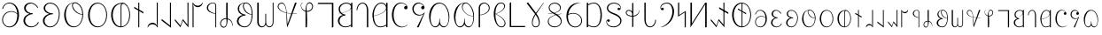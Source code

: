 SplineFontDB: 3.2
FontName: desalph
FullName: desalph
FamilyName: desalph
Weight: Regular
Copyright: (c) 2002-2004 Kenneth R. Beesley (METAFONT sources); (c) 2021 Fredrick R. Brennan (OpenType version)
UComments: "2021-4-1: Created with FontForge (http://fontforge.org)"
Version: 001.000
ItalicAngle: 0
UnderlinePosition: -47.3684
UnderlineWidth: 23.3918
Ascent: 760
Descent: 240
InvalidEm: 0
LayerCount: 2
Layer: 0 0 "Back" 1
Layer: 1 0 "Fore" 0
XUID: [1021 607 1006983212 11179440]
StyleMap: 0x0000
FSType: 0
OS2Version: 0
OS2_WeightWidthSlopeOnly: 0
OS2_UseTypoMetrics: 1
CreationTime: 1617332706
ModificationTime: 1617405468
PfmFamily: 17
TTFWeight: 400
TTFWidth: 5
LineGap: 108
VLineGap: 0
OS2TypoAscent: 0
OS2TypoAOffset: 1
OS2TypoDescent: 0
OS2TypoDOffset: 1
OS2TypoLinegap: 108
OS2WinAscent: 0
OS2WinAOffset: 1
OS2WinDescent: 0
OS2WinDOffset: 1
HheadAscent: 0
HheadAOffset: 1
HheadDescent: 0
HheadDOffset: 1
OS2Vendor: 'FRB '
Lookup: 1 0 0 "'ss01' Style Set 1 in Deseret (Mormon) lookup 0" { "'ss01' Style Set 1 in Deseret (Mormon) lookup 0-1" ("ss01") } ['ss01' ('DFLT' <'dflt' > 'dsrt' <'dflt' > ) ]
Lookup: 258 0 0 "'kern' Horizontal Kerning in Deseret (Mormon) lookup 0" { "'kern' Horizontal Kerning in Deseret (Mormon) lookup 0-1" [807,0,2] } ['kern' ('DFLT' <'dflt' > 'dsrt' <'dflt' > ) ]
MarkAttachClasses: 1
DEI: 91125
KernClass2: 53 47 "'kern' Horizontal Kerning in Deseret (Mormon) lookup 0-1"
 34 u10400 u10402 u10404 u1041F u10427
 6 u10401
 25 u10403 u1040D u10426.ss01
 6 u10405
 6 u10406
 62 u10407 u10408 u10409 u1040B u1040E u10411 u10412 u10414 u10425
 6 u1040A
 6 u1040C
 6 u1040F
 6 u10410
 6 u10413
 6 u10415
 6 u10416
 13 u10417 u10418
 6 u10419
 6 u1041A
 6 u1041B
 6 u1041C
 6 u1041D
 6 u1041E
 6 u10420
 6 u10421
 6 u10422
 6 u10423
 13 u10424 u10433
 6 u10426
 13 u10428 u1044F
 6 u10429
 53 u1042A u1042B u1042C u1042D u10435 u10447 u1044E.ss01
 13 u1042E u1044E
 55 u1042F u10430 u10431 u10436 u10439 u1043A u1043C u1044D
 6 u10432
 6 u10434
 6 u10437
 6 u10438
 6 u1043B
 6 u1043D
 6 u1043E
 6 u1043F
 6 u10440
 6 u10441
 6 u10442
 6 u10443
 6 u10444
 13 u10445 u10448
 6 u10446
 6 u10449
 6 u1044A
 6 u1044B
 6 u1044C
 11 u10427.ss01
 11 u1044F.ss01
 6 u10400
 27 u10401 u10402 u1040D u10412
 67 u10403 u10404 u10405 u10414 u10415 u1041A u1041E u10427 u10426.ss01
 6 u10406
 6 u10407
 6 u10408
 13 u10409 u10426
 34 u1040A u10419 u1041B u1041F u10425
 6 u1040B
 6 u1040C
 13 u1040E u10422
 6 u1040F
 6 u10410
 6 u10411
 6 u10413
 6 u10416
 13 u10417 u10418
 6 u1041C
 6 u1041D
 6 u10420
 6 u10421
 6 u10423
 6 u10424
 27 u10428 u10429 u1042A u10448
 67 u1042B u1042C u1042D u1043C u1043D u10442 u10446 u1044F u1044E.ss01
 6 u1042E
 6 u1042F
 6 u10430
 13 u10431 u1044E
 34 u10432 u10441 u10443 u10447 u1044D
 6 u10433
 6 u10434
 20 u10435 u1043A u10445
 13 u10436 u1044A
 6 u10437
 6 u10438
 6 u10439
 6 u1043B
 6 u1043E
 13 u1043F u10440
 6 u10444
 6 u10449
 6 u1044B
 6 u1044C
 11 u10427.ss01
 11 u1044F.ss01
 0 {} 0 {} 0 {} 0 {} 0 {} 0 {} 0 {} 0 {} 0 {} 0 {} 0 {} 0 {} 0 {} 0 {} 0 {} 0 {} 0 {} 0 {} 0 {} 0 {} 0 {} 0 {} 0 {} 0 {} 0 {} 0 {} 0 {} 0 {} 0 {} 0 {} 0 {} 0 {} 0 {} 0 {} 0 {} 0 {} 0 {} 0 {} 0 {} 0 {} 0 {} 0 {} 0 {} 0 {} 0 {} 0 {} 0 {} 0 {} 0 {} 0 {} 0 {} 0 {} 0 {} 0 {} 0 {} 0 {} 0 {} 0 {} 0 {} 0 {} 0 {} -23 {} 0 {} 0 {} 0 {} 0 {} 0 {} 0 {} 0 {} 0 {} 0 {} 0 {} 0 {} 0 {} 0 {} 0 {} 0 {} 0 {} 0 {} 0 {} 0 {} 0 {} 0 {} 0 {} 0 {} 0 {} 0 {} 0 {} 0 {} 0 {} 0 {} 0 {} 0 {} 0 {} 0 {} 0 {} 0 {} 0 {} 0 {} 0 {} 0 {} 0 {} 0 {} 0 {} 0 {} 0 {} 0 {} 0 {} -39 {} 0 {} 0 {} 0 {} 0 {} 0 {} 0 {} 0 {} 0 {} 0 {} 0 {} 0 {} 0 {} 0 {} 0 {} 0 {} 0 {} 0 {} 0 {} 0 {} 0 {} 0 {} 0 {} -74 {} 0 {} 0 {} 0 {} 0 {} 0 {} 0 {} 0 {} 0 {} 0 {} 0 {} 0 {} 0 {} 0 {} 0 {} 0 {} 0 {} 0 {} 0 {} 0 {} 0 {} 0 {} 0 {} 0 {} 0 {} 0 {} 0 {} 0 {} 0 {} 0 {} 0 {} 0 {} 0 {} 0 {} 0 {} 0 {} 0 {} 0 {} 0 {} 0 {} 0 {} 0 {} 0 {} 0 {} 0 {} 0 {} 0 {} 0 {} 0 {} 0 {} 0 {} 0 {} 0 {} 0 {} 0 {} 0 {} 0 {} 0 {} 0 {} 0 {} 0 {} 0 {} 0 {} 0 {} 0 {} 0 {} 0 {} 0 {} 0 {} 0 {} 0 {} 0 {} 0 {} 0 {} 0 {} 0 {} 0 {} 0 {} 0 {} 0 {} 0 {} 0 {} 0 {} 0 {} 0 {} 0 {} 0 {} 0 {} 0 {} 0 {} 0 {} 0 {} 0 {} 0 {} 0 {} 0 {} 0 {} 0 {} 0 {} 0 {} 0 {} 0 {} 0 {} 0 {} 0 {} 0 {} 0 {} 0 {} 0 {} 0 {} 0 {} 0 {} 0 {} 0 {} 0 {} 0 {} 0 {} 0 {} -2 {} 0 {} 0 {} 0 {} 0 {} 0 {} 0 {} 0 {} 0 {} 0 {} 0 {} 0 {} 0 {} 0 {} 0 {} 0 {} 0 {} 0 {} 0 {} 0 {} 0 {} 0 {} 0 {} 0 {} 0 {} 0 {} 0 {} 0 {} 0 {} 0 {} 0 {} 0 {} 0 {} 0 {} 0 {} 0 {} 0 {} 0 {} 0 {} 0 {} 0 {} 0 {} 0 {} 0 {} 0 {} 0 {} 0 {} 0 {} 0 {} 0 {} 0 {} 0 {} 0 {} 0 {} 0 {} 0 {} 0 {} 0 {} 0 {} 0 {} 0 {} 0 {} 0 {} 0 {} 0 {} 0 {} 0 {} 0 {} 0 {} 0 {} 0 {} 0 {} 0 {} 0 {} 0 {} 0 {} 0 {} 0 {} 0 {} 0 {} 0 {} 0 {} 0 {} 0 {} 0 {} -18 {} 0 {} -35 {} 0 {} 0 {} 0 {} 0 {} 0 {} 0 {} 0 {} 0 {} 0 {} 0 {} 0 {} 0 {} 0 {} 0 {} 0 {} 0 {} 0 {} 0 {} 0 {} -26 {} -12 {} -22 {} 0 {} 0 {} 0 {} 0 {} 0 {} 0 {} 0 {} -129 {} -12 {} 0 {} 0 {} 0 {} 0 {} 0 {} 0 {} 0 {} 0 {} 0 {} 0 {} 0 {} 0 {} 0 {} 0 {} 0 {} 0 {} 0 {} 0 {} 0 {} 0 {} 0 {} 0 {} -37 {} 0 {} 0 {} 0 {} 0 {} 0 {} 0 {} 0 {} 0 {} 0 {} 0 {} 0 {} 0 {} 0 {} 0 {} 0 {} 0 {} 0 {} 0 {} 0 {} 0 {} 0 {} 0 {} 0 {} 0 {} 0 {} 0 {} 0 {} 0 {} 0 {} 0 {} 0 {} 0 {} 0 {} 0 {} 0 {} 0 {} 0 {} 0 {} 0 {} 0 {} 0 {} 0 {} 0 {} 0 {} 0 {} 0 {} 0 {} 0 {} 0 {} 0 {} 0 {} 0 {} 0 {} 0 {} 0 {} 0 {} 0 {} 0 {} 0 {} 0 {} 0 {} 0 {} 0 {} 0 {} 0 {} 0 {} 0 {} 0 {} 0 {} 0 {} 0 {} 0 {} 0 {} 0 {} 0 {} 0 {} 0 {} 0 {} 0 {} 0 {} 0 {} 0 {} 0 {} 0 {} 0 {} 0 {} 0 {} 0 {} 0 {} 0 {} 0 {} 0 {} 0 {} 0 {} 0 {} 0 {} 0 {} 0 {} 0 {} 0 {} 0 {} 0 {} 0 {} 0 {} 0 {} 0 {} 0 {} 0 {} 0 {} 0 {} 0 {} 0 {} 0 {} 0 {} 0 {} 0 {} 0 {} 0 {} 0 {} 0 {} 0 {} 0 {} 0 {} 0 {} 0 {} 0 {} 0 {} 0 {} 0 {} 0 {} 0 {} 0 {} 0 {} 0 {} 0 {} 0 {} 0 {} 0 {} 0 {} 0 {} 0 {} 0 {} 0 {} 0 {} 0 {} 0 {} 0 {} 0 {} 0 {} 0 {} 0 {} 0 {} 0 {} 0 {} 0 {} 0 {} 0 {} 0 {} 0 {} 0 {} 0 {} 0 {} 0 {} 0 {} 0 {} 0 {} 0 {} 0 {} 0 {} 0 {} 0 {} 0 {} 0 {} 0 {} 0 {} 0 {} 0 {} 0 {} 0 {} 0 {} 0 {} 0 {} 0 {} 0 {} 0 {} 0 {} 0 {} 0 {} 0 {} 0 {} 0 {} 0 {} 0 {} 0 {} 0 {} 0 {} 0 {} 0 {} 0 {} 0 {} 0 {} 0 {} 0 {} 0 {} 0 {} 0 {} 0 {} 0 {} -2 {} 0 {} -138 {} -22 {} 0 {} 0 {} 0 {} 0 {} 0 {} 0 {} 0 {} 0 {} 0 {} 0 {} 0 {} 0 {} 0 {} 0 {} 0 {} 0 {} 0 {} 0 {} 0 {} 0 {} 0 {} 0 {} 0 {} 0 {} 0 {} 0 {} 0 {} 0 {} 0 {} 0 {} 0 {} 0 {} 0 {} 0 {} 0 {} 0 {} 0 {} 0 {} 0 {} 0 {} 0 {} 0 {} 0 {} 0 {} 0 {} -10 {} 0 {} 0 {} 0 {} 0 {} 0 {} 0 {} 0 {} 0 {} 0 {} 0 {} 0 {} 0 {} 0 {} 0 {} 0 {} 0 {} 0 {} 0 {} 0 {} 0 {} 0 {} 0 {} 0 {} -32 {} 0 {} 0 {} 0 {} 0 {} 0 {} 0 {} 0 {} 0 {} 0 {} 0 {} 0 {} 0 {} 0 {} 0 {} 0 {} 0 {} 0 {} 0 {} 0 {} 0 {} 0 {} 0 {} 0 {} 0 {} 0 {} 0 {} 0 {} 0 {} 0 {} 0 {} 0 {} 0 {} 0 {} 0 {} 0 {} 0 {} 0 {} 0 {} 0 {} -8 {} 0 {} 0 {} 0 {} 0 {} 0 {} 0 {} 0 {} 0 {} 0 {} 0 {} 0 {} 0 {} 0 {} 0 {} 0 {} 0 {} 0 {} 0 {} 0 {} 0 {} 0 {} 0 {} 0 {} 0 {} 0 {} 0 {} 0 {} 0 {} 0 {} 0 {} 0 {} 0 {} 0 {} 0 {} 0 {} 0 {} 0 {} 0 {} 0 {} 0 {} 0 {} 0 {} 0 {} 0 {} 0 {} 0 {} 0 {} 0 {} 0 {} 0 {} 0 {} 0 {} 0 {} 0 {} 0 {} 0 {} 0 {} 0 {} 0 {} 0 {} 0 {} 0 {} 0 {} 0 {} 0 {} 0 {} 0 {} 0 {} 0 {} 0 {} 0 {} 0 {} 0 {} 0 {} 0 {} 0 {} 0 {} 0 {} 0 {} 0 {} 0 {} 0 {} 0 {} 0 {} 0 {} 0 {} 0 {} 0 {} 0 {} -20 {} -3 {} 0 {} -130 {} -48 {} 0 {} -117 {} 0 {} 0 {} -135 {} -25 {} -171 {} -168 {} -27 {} 0 {} -98 {} 0 {} 0 {} -83 {} 0 {} -49 {} 0 {} 0 {} 0 {} 0 {} 0 {} 0 {} 0 {} -22 {} 0 {} 0 {} 0 {} -53 {} 0 {} -83 {} -71 {} 0 {} 0 {} 0 {} 0 {} 0 {} 0 {} 0 {} 0 {} 0 {} 0 {} 0 {} 0 {} 0 {} 0 {} 0 {} 0 {} 0 {} 0 {} 0 {} 0 {} 0 {} 0 {} 0 {} 0 {} 0 {} 0 {} 0 {} 0 {} 0 {} 0 {} 0 {} 0 {} 0 {} 0 {} 0 {} 0 {} 0 {} 0 {} 0 {} 0 {} 0 {} 0 {} 0 {} 0 {} 0 {} 0 {} 0 {} 0 {} 0 {} 0 {} 0 {} 0 {} 0 {} 0 {} 0 {} 0 {} 0 {} 0 {} 0 {} 0 {} 0 {} 0 {} 0 {} 0 {} 0 {} 0 {} 0 {} 0 {} 0 {} 0 {} 0 {} 0 {} 0 {} 0 {} 0 {} 0 {} 0 {} 0 {} 0 {} 0 {} 0 {} 0 {} 0 {} 0 {} 0 {} 0 {} 0 {} 0 {} 0 {} 0 {} 0 {} 0 {} 0 {} 0 {} 0 {} 0 {} 0 {} 0 {} 0 {} 0 {} 0 {} 0 {} 0 {} 0 {} 0 {} 0 {} 0 {} 0 {} 0 {} 0 {} 0 {} 0 {} 0 {} 0 {} 0 {} 0 {} 0 {} 0 {} 0 {} 0 {} 0 {} 0 {} 0 {} 0 {} 0 {} 0 {} 0 {} 0 {} 0 {} 0 {} 0 {} 0 {} 0 {} 0 {} 0 {} 0 {} 0 {} 0 {} 0 {} 0 {} 0 {} 0 {} 0 {} 0 {} 0 {} 0 {} 0 {} 0 {} 0 {} 0 {} 0 {} 0 {} 0 {} 0 {} 0 {} 0 {} 0 {} 0 {} 0 {} 0 {} 0 {} 0 {} 0 {} 0 {} 0 {} 0 {} 0 {} 0 {} 0 {} 0 {} 0 {} 0 {} 0 {} 0 {} 0 {} 0 {} 0 {} 0 {} 0 {} 0 {} 0 {} 0 {} 0 {} 0 {} 0 {} 0 {} 0 {} 0 {} 0 {} 0 {} 0 {} 0 {} 0 {} 0 {} 0 {} 0 {} 0 {} 0 {} 0 {} 0 {} 0 {} 0 {} 0 {} 0 {} 0 {} 0 {} 0 {} 0 {} 0 {} 0 {} -88 {} 0 {} 0 {} 0 {} 0 {} 0 {} 0 {} 0 {} 0 {} 0 {} 0 {} 0 {} 0 {} 0 {} 0 {} 0 {} 0 {} 0 {} 0 {} 0 {} 0 {} 0 {} 0 {} 0 {} 0 {} 0 {} 0 {} 0 {} 0 {} 0 {} 0 {} 0 {} 0 {} 0 {} 0 {} 0 {} 0 {} 0 {} 0 {} 0 {} 0 {} 0 {} 0 {} 0 {} 0 {} 0 {} 0 {} -167 {} -16 {} 0 {} 0 {} 0 {} 0 {} 0 {} 0 {} 0 {} 0 {} 0 {} 0 {} 0 {} 0 {} 0 {} 0 {} 0 {} 0 {} 0 {} 0 {} 0 {} 0 {} 0 {} -22 {} 0 {} 0 {} 0 {} 0 {} 0 {} 0 {} 0 {} 0 {} 0 {} 0 {} 0 {} 0 {} 0 {} 0 {} 0 {} 0 {} 0 {} 0 {} 0 {} 0 {} 0 {} 0 {} 0 {} 0 {} 0 {} 0 {} 0 {} 0 {} 0 {} 0 {} 0 {} 0 {} 0 {} 0 {} 0 {} 0 {} 0 {} 0 {} 0 {} 0 {} 0 {} 0 {} 0 {} 0 {} 0 {} 0 {} 0 {} 0 {} 0 {} 0 {} 0 {} 0 {} 0 {} 0 {} 0 {} 0 {} 0 {} 0 {} 0 {} 0 {} 0 {} 0 {} 0 {} 0 {} 0 {} 0 {} 0 {} 0 {} 0 {} 0 {} -47 {} 0 {} 0 {} 0 {} 0 {} 0 {} 0 {} 0 {} 0 {} 0 {} 0 {} 0 {} 0 {} 0 {} 0 {} 0 {} 0 {} 0 {} 0 {} 0 {} 0 {} 0 {} 0 {} 0 {} 0 {} 0 {} 0 {} 0 {} 0 {} 0 {} 0 {} 0 {} 0 {} 0 {} 0 {} 0 {} 0 {} 0 {} 0 {} 0 {} 0 {} 0 {} 0 {} 0 {} 0 {} 0 {} 0 {} 0 {} 0 {} 0 {} 0 {} 0 {} 0 {} 0 {} 0 {} 0 {} 0 {} 0 {} 0 {} 0 {} 0 {} 0 {} 0 {} 0 {} 0 {} 0 {} 0 {} 0 {} 0 {} 0 {} 0 {} 0 {} 0 {} 0 {} 0 {} 0 {} 0 {} 0 {} 0 {} 0 {} 0 {} 0 {} 0 {} 0 {} 0 {} 0 {} 0 {} 0 {} 0 {} 0 {} 0 {} 0 {} 0 {} 0 {} -87 {} 0 {} 0 {} 0 {} 0 {} 0 {} 0 {} 0 {} 0 {} 0 {} 0 {} 0 {} 0 {} 0 {} 0 {} 0 {} 0 {} 0 {} 0 {} 0 {} 0 {} 0 {} 0 {} 0 {} 0 {} 0 {} 0 {} 0 {} 0 {} 0 {} 0 {} 0 {} 0 {} 0 {} 0 {} 0 {} 0 {} 0 {} 0 {} 0 {} 0 {} 0 {} 0 {} 0 {} 0 {} 0 {} 0 {} -165 {} 0 {} 0 {} 0 {} 0 {} 0 {} 0 {} 0 {} 0 {} 0 {} 0 {} 0 {} 0 {} 0 {} 0 {} 0 {} 0 {} 0 {} 0 {} 0 {} 0 {} 0 {} 0 {} 0 {} 0 {} 0 {} 0 {} 0 {} 0 {} 0 {} 0 {} 0 {} 0 {} 0 {} 0 {} 0 {} 0 {} 0 {} 0 {} 0 {} 0 {} 0 {} 0 {} 0 {} 0 {} 0 {} 0 {} -87 {} 0 {} 0 {} 0 {} 0 {} 0 {} 0 {} 0 {} 0 {} 0 {} 0 {} 0 {} 0 {} 0 {} 0 {} 0 {} 0 {} 0 {} 0 {} 0 {} 0 {} 0 {} 0 {} 0 {} 0 {} 0 {} 0 {} 0 {} 0 {} 0 {} 0 {} 0 {} 0 {} 0 {} 0 {} 0 {} 0 {} 0 {} 0 {} 0 {} 0 {} 0 {} 0 {} 0 {} 0 {} 0 {} 0 {} -115 {} 0 {} 0 {} 0 {} 0 {} 0 {} 0 {} 0 {} 0 {} 0 {} 0 {} 0 {} 0 {} 0 {} 0 {} 0 {} 0 {} 0 {} 0 {} 0 {} 0 {} 0 {} 0 {} 0 {} 0 {} 0 {} 0 {} 0 {} 0 {} 0 {} 0 {} 0 {} 0 {} 0 {} 0 {} 0 {} 0 {} 0 {} 0 {} 0 {} 0 {} 0 {} 0 {} 0 {} 0 {} 0 {} 0 {} -55 {} 0 {} 0 {} 0 {} 0 {} 0 {} 0 {} 0 {} 0 {} 0 {} 0 {} 0 {} 0 {} 0 {} 0 {} 0 {} 0 {} 0 {} 0 {} 0 {} 0 {} 0 {} 0 {} 0 {} 0 {} 0 {} 0 {} 0 {} 0 {} 0 {} 0 {} 0 {} 0 {} 0 {} 0 {} 0 {} 0 {} 0 {} 0 {} 0 {} 0 {} 0 {} 0 {} 0 {} 0 {} 0 {} 0 {} -175 {} 0 {} 0 {} 0 {} 0 {} 0 {} 0 {} 0 {} 0 {} 0 {} 0 {} 0 {} 0 {} 0 {} 0 {} 0 {} 0 {} 0 {} 0 {} 0 {} 0 {} 0 {} 0 {} 0 {} 0 {} 0 {} 0 {} 0 {} 0 {} 0 {} 0 {} 0 {} 0 {} 0 {} 0 {} 0 {} 0 {} 0 {} 0 {} 0 {} 0 {} 0 {} 0 {} 0 {} 0 {} 0 {} 0 {} -126 {} 0 {} 0 {} 0 {} 0 {} 0 {} 0 {} 0 {} 0 {} 0 {} 0 {} 0 {} 0 {} 0 {} 0 {} 0 {} 0 {} 0 {} 0 {} 0 {} 0 {} 0 {} 0 {} 0 {} 0 {} 0 {} 0 {} 0 {} 0 {} 0 {} 0 {} 0 {} 0 {} 0 {} 0 {} 0 {} 0 {} 0 {} 0 {} 0 {} 0 {} 0 {} 0 {} 0 {} 0 {} 0 {} 0 {} -134 {} 0 {} 0 {} 0 {} 0 {} 0 {} 0 {} 0 {} 0 {} 0 {} 0 {} 0 {} 0 {} 0 {} 0 {} 0 {} 0 {} 0 {} 0 {} 0 {} 0 {} 0 {} 0 {} 0 {} 0 {} 0 {} 0 {} 0 {} 0 {} 0 {} 0 {} 0 {} 0 {} 0 {} 0 {} 0 {} 0 {} 0 {} 0 {} 0 {} 0 {} 0 {} 0 {} 0 {} 0 {} 0 {} 0 {} -124 {} 0 {} 0 {} 0 {} 0 {} 0 {} 0 {} 0 {} 0 {} 0 {} 0 {} 0 {} 0 {} 0 {} 0 {} 0 {} 0 {} 0 {} 0 {} 0 {} 0 {} 0 {} 0 {} 0 {} 0 {} 0 {} 0 {} 0 {} 0 {} 0 {} 0 {} 0 {} 0 {} 0 {} 0 {} 0 {} 0 {} 0 {} 0 {} 0 {} 0 {} 0 {} 0 {} 0 {} 0 {} 0 {} 0 {} -60 {} 0 {} 0 {} 0 {} 0 {} 0 {} 0 {} 0 {} 0 {} 0 {} 0 {} 0 {} 0 {} 0 {} 0 {} 0 {} 0 {} 0 {} 0 {} 0 {} 0 {} 0 {} 0 {} 0 {} 0 {} 0 {} 0 {} 0 {} 0 {} 0 {} 0 {} 0 {} 0 {} 0 {} 0 {} 0 {} 0 {} 0 {} 0 {} 0 {} 0 {} 0 {} 0 {} 0 {} 0 {} 0 {} 0 {} -170 {} 0 {} 0 {} 0 {} 0 {} 0 {} 0 {} 0 {} 0 {} 0 {} 0 {} 0 {} 0 {} 0 {} 0 {} 0 {} 0 {} 0 {} 0 {} 0 {} 0 {} 0 {} 0 {} 0 {} 0 {} 0 {} 0 {} 0 {} 0 {} 0 {} 0 {} 0 {} 0 {} 0 {} 0 {} 0 {} 0 {} 0 {} 0 {} 0 {} 0 {} 0 {} 0 {} 0 {} 0 {} 0 {} 0 {} -108 {} 0 {} 0 {} 0 {} 0 {} 0 {} 0 {} 0 {} 0 {} 0 {} 0 {} 0 {} 0 {} 0 {} 0 {} 0 {} 0 {} 0 {} 0 {} 0 {} 0 {} 0 {} 0 {} 0 {} 0 {} 0 {} 0 {} 0 {} 0 {} 0 {} 0 {} 0 {} 0 {} 0 {} 0 {} 0 {} 0 {} 0 {} 0 {} 0 {} 0 {} 0 {} 0 {} 0 {} 0 {} 0 {} 0 {} -83 {} 0 {} 0 {} 0 {} 0 {} 0 {} 0 {} 0 {} 0 {} 0 {} 0 {} 0 {} 0 {} 0 {} 0 {} 0 {} 0 {} 0 {} 0 {} 0 {} 0 {} 0 {} 0 {} 0 {} 0 {} 0 {} 0 {} 0 {} 0 {} 0 {} 0 {} 0 {} 0 {} 0 {} 0 {} 0 {} 0 {} 0 {} 0 {} 0 {} 0 {} 0 {} 0 {} 0 {} 0 {} 0 {} 0 {} -82 {} 0 {} 0 {} 0 {} 0 {} 0 {} 0 {} 0 {} 0 {} 0 {} 0 {} 0 {} 0 {} 0 {} 0 {} 0 {} 0 {} 0 {} 0 {} 0 {} 0 {} 0 {} 0 {} 0 {} 0 {} 0 {} 0 {} 0 {} 0 {} 0 {} 0 {} 0 {} 0 {} 0 {} 0 {} 0 {} 0 {} 0 {} 0 {} 0 {} 0 {} 0 {} 0 {} 0 {} 0 {} 0 {} 0 {} -138 {} 0 {} 0 {} 0 {} 0 {} 0 {} 0 {} 0 {} 0 {} 0 {} 0 {} 0 {} 0 {} 0 {} 0 {} 0 {} 0 {} 0 {} 0 {} 0 {} 0 {} 0 {} 0 {} 0 {} 0 {} 0 {} 0 {} 0 {} 0 {} 0 {} 0 {} 0 {} 0 {} 0 {} 0 {} 0 {} 0 {} 0 {} 0 {} 0 {} 0 {} 0 {} 0 {} 0 {} 0 {} 0 {} 0 {} -95 {} 0 {} 0 {} 0 {} 0 {} 0 {} 0 {} 0 {} 0 {} 0 {} 0 {} 0 {} 0 {} 0 {} 0 {} 0 {} 0 {} 0 {} 0 {} 0 {} 0 {} 0 {} 0 {} 0 {} 0 {} 0 {} 0 {} 0 {} 0 {} 0 {} 0 {} 0 {} 0 {} 0 {} 0 {} 0 {} 0 {} 0 {} 0 {} -24 {} 0 {} 0 {} -65 {} 0 {} 0 {} -103 {} 0 {} -184 {} -151 {} 0 {} 0 {} -50 {} 0 {} 0 {} 0 {} 0 {} 0 {} 0 {} 0 {} 0 {} 0 {} 0 {} 0 {} 0 {} -29 {} 0 {} 0 {} 0 {} 0 {} 0 {} -122 {} -41 {} 0 {} 0 {} -94 {} 0 {} 0 {} 0 {} 0 {} 0 {} 0 {} 0 {} 0 {} 0 {} 0 {} 0 {} 0 {} 0 {} 0 {} 0 {} 0 {} 0 {} 0 {} 0 {} -136 {} 0 {} 0 {} 0 {} 0 {} 0 {} 0 {} 0 {} 0 {} 0 {} 0 {} 0 {} 0 {} 0 {} 0 {} 0 {} 0 {} 0 {} 0 {} 0 {} 0 {} 0 {} 0 {} 0 {} 0 {} 0 {} 0 {} 0 {} 0 {} 0 {} 0 {} 0 {} 0 {} 0 {} 0 {} 0 {} 0 {} 0 {} 0 {} 0 {} 0 {} 0 {} 0 {} 0 {} 0 {} 0 {} 0 {} -90 {} 0 {} 0 {} 0 {} 0 {} 0 {} 0 {} 0 {} 0 {} 0 {} 0 {} 0 {} 0 {} 0 {} 0 {} 0 {} 0 {} 0 {} 0 {} 0 {} 0 {} 0 {} 0 {} 0 {} 0 {} 0 {} 0 {} 0 {} 0 {} 0 {} 0 {} 0 {} 0 {} 0 {} 0 {} 0 {} 0 {} 0 {} 0 {} 0 {} 0 {} 0 {} 0 {} 0 {} 0 {} 0 {} 0 {} -126 {} 0 {} 0 {} 0 {} 0 {} 0 {} 0 {} 0 {} 0 {} 0 {} 0 {} 0 {} 0 {} 0 {} 0 {} 0 {} 0 {} 0 {} 0 {} 0 {} 0 {} 0 {} 0 {} 0 {} 0 {} 0 {} 0 {} 0 {} 0 {} 0 {} 0 {} 0 {} 0 {} 0 {} 0 {} 0 {} 0 {} 0 {} 0 {} 0 {} 0 {} 0 {} 0 {} 0 {} 0 {} 0 {} 0 {} -146 {} -9 {} 0 {} 0 {} 0 {} 0 {} 0 {} 0 {} 0 {} 0 {} 0 {} 0 {} 0 {} 0 {} 0 {} 0 {} 0 {} 0 {} 0 {} 0 {} 0 {} 0 {} 0 {} 0 {} 0 {} 0 {} 0 {} 0 {} 0 {} 0 {} 0 {} 0 {} 0 {} 0 {} 0 {} 0 {} 0 {} 0 {} 0 {} 0 {} 0 {} 0 {} 0 {} 0 {} 0 {} 0 {} 0 {} -172 {} -42 {} 0 {} 0 {} 0 {} 0 {} 0 {} 0 {} 0 {} 0 {} 0 {} 0 {} 0 {} 0 {} 0 {} 0 {} 0 {} 0 {} 0 {} 0 {} 0 {} 0 {} 0 {} -94 {} -35 {} 0 {} 0 {} 0 {} 0 {} 0 {} 0 {} 0 {} 0 {} 0 {} 0 {} 0 {} 0 {} 0 {} 0 {} 0 {} 0 {} 0 {} 0 {} 0 {} 0 {} 0 {} 0 {} -95 {} 0 {} 0 {} 0 {} 0 {} 0 {} 0 {} 0 {} 0 {} 0 {} 0 {} 0 {} 0 {} 0 {} 0 {} 0 {} 0 {} 0 {} 0 {} 0 {} 0 {} 0 {} 0 {} 0 {} 0 {} 0 {} 0 {} 0 {} 0 {} 0 {} 0 {} 0 {} 0 {} 0 {} 0 {} 0 {} 0 {} 0 {} 0 {} 0 {} 0 {} 0 {} 0 {} 0 {} 0 {} 0 {} 0 {} -83 {} 0 {} 0 {} 0 {} 0 {} 0 {} 0 {} 0 {} 0 {} 0 {} 0 {} 0 {} 0 {} 0 {} 0 {} 0 {} 0 {} 0 {} 0 {} 0 {} 0 {} 0 {} 0 {} 0 {} 0 {} 0 {} 0 {} 0 {} 0 {} 0 {} 0 {} 0 {} 0 {} 0 {} 0 {} 0 {} 0 {} 0 {} 0 {} 0 {} 0 {} 0 {} 0 {} 0 {} 0 {} 0 {} 0 {} 0 {} 0 {} 0 {} 0 {} 0 {} 0 {} 0 {} 0 {} 0 {} 0 {} 0 {} 0 {} 0 {} 0 {} 0 {} 0 {} 0 {} 0 {} 0 {} 0 {} 0 {} 0 {} 0 {} 0 {} 0 {} 0 {} 0 {} 0 {} 0 {} 0 {} 0 {} 0 {} 0 {} 0 {} 0 {} 0 {} 0 {} 0 {} 0 {} 0 {} 0 {} 0 {} 0 {} 0 {} 0 {} 0 {} 0 {} -103 {} 0 {} 0 {} 0 {} 0 {} 0 {} 0 {} 0 {} 0 {} 0 {} 0 {} 0 {} 0 {} 0 {} 0 {} 0 {} 0 {} 0 {} 0 {} 0 {} 0 {} 0 {} 0 {} 0 {} 0 {} 0 {} 0 {} 0 {} 0 {} 0 {} 0 {} 0 {} 0 {}
LangName: 1033 "" "" "" "" "" "" "" "" "" "Kenneth R. Beesley" "One of the earliest digital fonts for the Deseret alphabet, restored from METAFONT sources" "" "" "This Font Software is licensed under the SIL Open Font License, Version 1.1.+AAoA-This license is copied below, and is also available with a FAQ at:+AAoA-http://scripts.sil.org/OFL+AAoACgAK------------------------------------------------------------+AAoA-SIL OPEN FONT LICENSE Version 1.1 - 26 February 2007+AAoA------------------------------------------------------------+AAoACgAA-PREAMBLE+AAoA-The goals of the Open Font License (OFL) are to stimulate worldwide+AAoA-development of collaborative font projects, to support the font creation+AAoA-efforts of academic and linguistic communities, and to provide a free and+AAoA-open framework in which fonts may be shared and improved in partnership+AAoA-with others.+AAoACgAA-The OFL allows the licensed fonts to be used, studied, modified and+AAoA-redistributed freely as long as they are not sold by themselves. The+AAoA-fonts, including any derivative works, can be bundled, embedded, +AAoA-redistributed and/or sold with any software provided that any reserved+AAoA-names are not used by derivative works. The fonts and derivatives,+AAoA-however, cannot be released under any other type of license. The+AAoA-requirement for fonts to remain under this license does not apply+AAoA-to any document created using the fonts or their derivatives.+AAoACgAA-DEFINITIONS+AAoAIgAA-Font Software+ACIA refers to the set of files released by the Copyright+AAoA-Holder(s) under this license and clearly marked as such. This may+AAoA-include source files, build scripts and documentation.+AAoACgAi-Reserved Font Name+ACIA refers to any names specified as such after the+AAoA-copyright statement(s).+AAoACgAi-Original Version+ACIA refers to the collection of Font Software components as+AAoA-distributed by the Copyright Holder(s).+AAoACgAi-Modified Version+ACIA refers to any derivative made by adding to, deleting,+AAoA-or substituting -- in part or in whole -- any of the components of the+AAoA-Original Version, by changing formats or by porting the Font Software to a+AAoA-new environment.+AAoACgAi-Author+ACIA refers to any designer, engineer, programmer, technical+AAoA-writer or other person who contributed to the Font Software.+AAoACgAA-PERMISSION & CONDITIONS+AAoA-Permission is hereby granted, free of charge, to any person obtaining+AAoA-a copy of the Font Software, to use, study, copy, merge, embed, modify,+AAoA-redistribute, and sell modified and unmodified copies of the Font+AAoA-Software, subject to the following conditions:+AAoACgAA-1) Neither the Font Software nor any of its individual components,+AAoA-in Original or Modified Versions, may be sold by itself.+AAoACgAA-2) Original or Modified Versions of the Font Software may be bundled,+AAoA-redistributed and/or sold with any software, provided that each copy+AAoA-contains the above copyright notice and this license. These can be+AAoA-included either as stand-alone text files, human-readable headers or+AAoA-in the appropriate machine-readable metadata fields within text or+AAoA-binary files as long as those fields can be easily viewed by the user.+AAoACgAA-3) No Modified Version of the Font Software may use the Reserved Font+AAoA-Name(s) unless explicit written permission is granted by the corresponding+AAoA-Copyright Holder. This restriction only applies to the primary font name as+AAoA-presented to the users.+AAoACgAA-4) The name(s) of the Copyright Holder(s) or the Author(s) of the Font+AAoA-Software shall not be used to promote, endorse or advertise any+AAoA-Modified Version, except to acknowledge the contribution(s) of the+AAoA-Copyright Holder(s) and the Author(s) or with their explicit written+AAoA-permission.+AAoACgAA-5) The Font Software, modified or unmodified, in part or in whole,+AAoA-must be distributed entirely under this license, and must not be+AAoA-distributed under any other license. The requirement for fonts to+AAoA-remain under this license does not apply to any document created+AAoA-using the Font Software.+AAoACgAA-TERMINATION+AAoA-This license becomes null and void if any of the above conditions are+AAoA-not met.+AAoACgAA-DISCLAIMER+AAoA-THE FONT SOFTWARE IS PROVIDED +ACIA-AS IS+ACIA, WITHOUT WARRANTY OF ANY KIND,+AAoA-EXPRESS OR IMPLIED, INCLUDING BUT NOT LIMITED TO ANY WARRANTIES OF+AAoA-MERCHANTABILITY, FITNESS FOR A PARTICULAR PURPOSE AND NONINFRINGEMENT+AAoA-OF COPYRIGHT, PATENT, TRADEMARK, OR OTHER RIGHT. IN NO EVENT SHALL THE+AAoA-COPYRIGHT HOLDER BE LIABLE FOR ANY CLAIM, DAMAGES OR OTHER LIABILITY,+AAoA-INCLUDING ANY GENERAL, SPECIAL, INDIRECT, INCIDENTAL, OR CONSEQUENTIAL+AAoA-DAMAGES, WHETHER IN AN ACTION OF CONTRACT, TORT OR OTHERWISE, ARISING+AAoA-FROM, OUT OF THE USE OR INABILITY TO USE THE FONT SOFTWARE OR FROM+AAoA-OTHER DEALINGS IN THE FONT SOFTWARE." "http://scripts.sil.org/OFL"
Encoding: UnicodeFull
Compacted: 1
UnicodeInterp: none
NameList: AGL For New Fonts
DisplaySize: -48
AntiAlias: 1
FitToEm: 0
WinInfo: 0 44 14
BeginPrivate: 0
EndPrivate
BeginChars: 1114116 85

StartChar: u10400
Encoding: 66560 66560 0
Width: 597
VWidth: 0
Flags: HMW
LayerCount: 2
Fore
SplineSet
488 385 m 1
 479 523 418 654 292 675 c 0
 191 691 98 621 87 519 c 1
 63 523 l 1
 81 634 181 710 292 699 c 0
 450 683 537 517 537 347 c 0
 537 177 450 11 292 -5 c 0
 179 -17 77 63 63 175 c 0
 33 418 327 549 488 385 c 1
489 364 m 1
 344 528 55 408 87 175 c 0
 100 74 192 3 292 19 c 0
 431 41 490 196 489 347 c 0
 489 353 489 358 489 364 c 1
EndSplineSet
Comment: "desalph24.128.ps"
EndChar

StartChar: u10401
Encoding: 66561 66561 1
Width: 559
VWidth: 0
Flags: HMW
LayerCount: 2
Fore
SplineSet
458 550 m 5
 478 562 l 5
 434 635 364 691 279 699 c 4
 171 709 74 636 80 535 c 4
 85 454 152 403 234 381 c 5
 140 355 65 290 61 195 c 4
 56 81 160 -6 279 -5 c 4
 372 -4 457 49 498 133 c 5
 477 145 l 5
 440 68 364 15 279 19 c 4
 183 23 104 101 109 195 c 4
 114 300 216 370 327 370 c 5
 327 394 l 5
 229 394 134 445 128 535 c 4
 123 616 195 679 279 675 c 4
 356 672 418 617 458 550 c 5
EndSplineSet
Comment: "desalph24.129.ps"
EndChar

StartChar: u10402
Encoding: 66562 66562 2
Width: 595
VWidth: 0
Flags: HMW
LayerCount: 2
Fore
SplineSet
344 394 m 1
 344 370 l 1
 229 370 120 304 109 195 c 0
 100 101 171 19 265 19 c 0
 428 19 512 200 512 382 c 0
 512 536 411 675 265 675 c 0
 185 675 119 612 126 535 c 0
 135 440 239 394 344 394 c 1
244 381 m 1
 157 401 88 452 83 535 c 0
 77 629 165 699 265 699 c 0
 423 699 536 549 536 382 c 0
 536 187 440 -5 265 -5 c 0
 150 -5 53 84 61 195 c 0
 67 291 146 355 244 381 c 1
EndSplineSet
Comment: "desalph24.130.ps"
EndChar

StartChar: u10403
Encoding: 66563 66563 3
Width: 663
VWidth: 0
Flags: HMW
LayerCount: 2
Fore
SplineSet
322 699 m 1
 356 719 402 710 439 689 c 0
 551 626 596 496 597 366 c 0
 598 366 600 366 601 366 c 2
 602 357 l 1
 600 357 599 356 597 356 c 0
 597 353 597 350 597 347 c 0
 592 167 494 -4 329 -5 c 0
 163 -6 59 166 60 347 c 0
 61 525 160 695 322 699 c 1
573 368 m 1
 571 492 530 617 422 673 c 0
 390 689 352 696 326 673 c 0
 297 648 301 604 316 567 c 0
 359 458 458 382 573 368 c 1
573 356 m 1
 445 361 332 445 292 569 c 0
 279 611 276 659 308 689 c 1
 171 674 103 510 108 347 c 0
 113 187 183 27 329 19 c 0
 481 11 571 176 573 347 c 0
 573 350 573 353 573 356 c 1
EndSplineSet
Comment: "desalph24.131.ps"
EndChar

StartChar: u10404
Encoding: 66564 66564 4
Width: 657
VWidth: 0
Flags: HMW
LayerCount: 2
Fore
SplineSet
329 699 m 0
 495 699 597 528 597 347 c 0
 597 166 495 -5 329 -5 c 0
 163 -5 60 166 60 347 c 0
 60 528 163 699 329 699 c 0
329 675 m 0
 183 668 108 508 108 347 c 0
 108 186 183 26 329 19 c 0
 482 12 573 176 573 347 c 0
 573 518 482 682 329 675 c 0
EndSplineSet
Comment: "desalph24.132.ps"
EndChar

StartChar: u10405
Encoding: 66565 66565 5
Width: 657
VWidth: 0
Flags: HMW
LayerCount: 2
Fore
SplineSet
392 697 m 1
 410 699 430 693 451 678 c 0
 556 605 597 476 597 347 c 0
 597 171 502 2 340 -5 c 0
 170 -12 60 161 60 347 c 0
 60 558 185 697 392 697 c 1
353 19 m 1
 495 28 573 186 573 347 c 0
 573 465 543 587 447 654 c 0
 397 689 353 663 353 598 c 2
 353 19 l 1
329 19 m 1
 329 598 l 2
 329 633 337 658 352 675 c 1
 194 656 109 527 108 347 c 0
 107 185 187 27 329 19 c 1
EndSplineSet
Comment: "desalph24.133.ps"
EndChar

StartChar: u10406
Encoding: 66566 66566 6
Width: 383
VWidth: 0
Flags: HMW
LayerCount: 2
Fore
SplineSet
178 695 m 1
 206 704 l 1
 206 498 l 1
 322 433 l 5
 322 390 l 5
 206 459 l 1
 206 0 l 1
 178 -10 l 1
 178 475 l 1
 63 539 l 5
 63 582 l 5
 178 513 l 1
 178 695 l 1
EndSplineSet
Comment: "desalph24.134.ps"
EndChar

StartChar: u10407
Encoding: 66567 66567 7
Width: 412
VWidth: 0
Flags: HMW
LayerCount: 2
Fore
SplineSet
324 699 m 1
 353 699 l 1
 353 139 l 1
 353 -5 l 1
 338 -5 l 1
 316 48 265 81 208 82 c 0
 153 83 103 53 78 4 c 1
 62 -14 l 1
 63 65 129 128 208 126 c 0
 266 125 317 86 335 32 c 1
 324 139 l 1
 324 699 l 1
EndSplineSet
Comment: "desalph24.135.ps"
EndChar

StartChar: u10408
Encoding: 66568 66568 8
Width: 384
VWidth: 0
Flags: HMW
LayerCount: 2
Fore
SplineSet
296 699 m 1
 325 699 l 1
 325 139 l 1
 325 26 l 1
 325 0 l 1
 325 -17 l 1
 303 0 l 1
 301 0 l 1
 301 2 l 1
 61 187 l 1
 61 235 l 1
 299 47 l 1
 296 139 l 1
 296 699 l 1
EndSplineSet
Comment: "desalph24.136.ps"
EndChar

StartChar: u10409
Encoding: 66569 66569 9
Width: 504
VWidth: 0
Flags: HMW
LayerCount: 2
Fore
SplineSet
416 699 m 1
 444 699 l 1
 444 -5 l 1
 284 184 l 1
 220 -5 l 1
 61 184 l 1
 61 232 l 1
 220 43 l 1
 284 232 l 1
 418 70 l 1
 416 699 l 1
EndSplineSet
Comment: "desalph24.137.ps"
EndChar

StartChar: u1040A
Encoding: 66570 66570 10
Width: 407
VWidth: 0
Flags: HMW
LayerCount: 2
Fore
SplineSet
60 -5 m 1
 60 556 l 1
 60 699 l 1
 74 699 l 1
 95 646 148 611 205 611 c 0
 268 611 322 651 340 711 c 1
 344 688 l 1
 333 620 275 569 205 570 c 0
 147 571 96 609 78 663 c 1
 89 556 l 1
 89 -5 l 1
 60 -5 l 1
EndSplineSet
Comment: "desalph24.138.ps"
EndChar

StartChar: u1040B
Encoding: 66571 66571 11
Width: 386
VWidth: 0
Flags: HMW
LayerCount: 2
Fore
SplineSet
303 391 m 1
 303 625 l 2
 303 670 249 693 198 678 c 0
 141 662 97 614 98 556 c 0
 99 460 201 414 303 391 c 1
303 378 m 1
 183 397 61 447 62 556 c 0
 63 629 125 682 198 697 c 0
 262 710 327 681 327 625 c 0
 327 -5 l 1
 303 -5 l 1
 303 378 l 1
EndSplineSet
Comment: "desalph24.139.ps"
EndChar

StartChar: u1040C
Encoding: 66572 66572 12
Width: 477
VWidth: 0
Flags: HMW
LayerCount: 2
Fore
SplineSet
236 699 m 1
 274 699 l 1
 274 625 274 339 274 251 c 1
 369 227 431 133 413 35 c 1
 404 35 l 1
 415 123 358 204 274 227 c 1
 273 146 262 28 198 -5 c 0
 129 -41 47 31 63 125 c 0
 77 207 153 261 237 257 c 1
 232 351 232 627 236 699 c 1
239 233 m 1
 168 237 100 194 87 125 c 0
 71 46 143 -14 198 19 c 0
 255 52 244 162 239 233 c 1
EndSplineSet
Comment: "desalph24.140.ps"
EndChar

StartChar: u1040D
Encoding: 66573 66573 13
Width: 567
VWidth: 0
Flags: HMW
LayerCount: 2
Fore
SplineSet
305 359 m 1
 305 335 l 1
 204 335 112 272 109 177 c 0
 106 87 187 19 281 19 c 0
 421 19 478 186 478 347 c 0
 478 350 478 353 478 356 c 1
 350 362 244 462 232 592 c 0
 229 628 235 667 263 689 c 1
 181 679 118 606 123 521 c 0
 128 428 210 359 305 359 c 1
222 349 m 1
 144 375 86 439 85 521 c 0
 84 623 176 698 281 699 c 1
 310 711 344 705 374 689 c 0
 483 630 501 494 502 366 c 0
 503 366 505 366 506 366 c 2
 507 357 l 1
 505 357 504 356 502 356 c 0
 502 353 502 350 502 347 c 0
 502 173 434 -5 281 -5 c 0
 165 -5 59 69 61 177 c 0
 63 265 133 326 222 349 c 1
478 368 m 1
 477 491 463 623 357 673 c 0
 332 685 302 689 280 673 c 0
 255 655 252 621 256 590 c 0
 271 473 363 383 478 368 c 1
EndSplineSet
Comment: "desalph24.141.ps"
EndChar

StartChar: u1040E
Encoding: 66574 66574 14
Width: 579
VWidth: 0
Flags: HMW
LayerCount: 2
Fore
SplineSet
60 699 m 1
 103 699 l 1
 103 139 l 0
 103 78 138 19 195 19 c 0
 252 19 288 78 288 139 c 0
 288 382 l 1
 311 382 l 1
 311 139 l 0
 311 78 347 19 404 19 c 0
 461 19 496 78 496 139 c 0
 496 699 l 1
 520 699 l 1
 520 139 l 0
 520 64 474 -5 404 -5 c 0
 355 -5 317 30 299 76 c 1
 281 32 244 -1 195 -5 c 0
 119 -11 60 59 60 139 c 0
 60 699 l 1
EndSplineSet
Comment: "desalph24.142.ps"
EndChar

StartChar: u1040F
Encoding: 66575 66575 15
Width: 661
VWidth: 0
Flags: HMW
LayerCount: 2
Fore
SplineSet
306 413 m 1
 295 556 258 675 177 675 c 0
 126 675 86 646 86 587 c 4
 86 514 188 438 306 413 c 1
551 699 m 1
 599 699 l 1
 482 389 l 1
 525 386 566 386 598 387 c 1
 599 377 l 1
 566 376 525 377 479 380 c 1
 335 -5 l 1
 306 75 317 250 306 402 c 1
 176 428 62 508 62 587 c 4
 62 659 113 699 177 699 c 0
 264 699 304 565 319 410 c 1
 361 402 404 396 446 392 c 1
 551 699 l 1
340 84 m 1
 443 383 l 1
 403 387 361 392 320 400 c 1
 330 291 329 172 340 84 c 1
EndSplineSet
Comment: "desalph24.143.ps"
EndChar

StartChar: u10410
Encoding: 66576 66576 16
Width: 471
VWidth: 0
Flags: HMW
LayerCount: 2
Fore
SplineSet
197 -5 m 1
 197 109 197 323 197 443 c 1
 117 465 63 540 63 625 c 0
 63 661 88 692 123 698 c 1
 130 691 l 1
 97 686 73 658 73 625 c 0
 73 550 125 486 197 467 c 1
 198 547 210 666 274 699 c 0
 343 735 424 664 408 570 c 0
 394 487 317 432 233 437 c 1
 245 319 246 107 235 -5 c 1
 197 -5 l 1
231 462 m 1
 303 458 371 500 384 570 c 0
 399 648 330 707 274 675 c 0
 217 642 223 535 231 462 c 1
EndSplineSet
Comment: "desalph24.144.ps"
EndChar

StartChar: u10411
Encoding: 66577 66577 17
Width: 567
VWidth: 0
Flags: HMW
LayerCount: 2
Fore
SplineSet
63 661 m 1
 82 695 l 1
 508 695 l 1
 508 7 l 1
 467 -17 l 1
 467 661 l 1
 63 661 l 1
EndSplineSet
Comment: "desalph24.145.ps"
EndChar

StartChar: u10412
Encoding: 66578 66578 18
Width: 529
VWidth: 0
Flags: HMW
LayerCount: 2
Fore
SplineSet
432 693 m 1
 469 699 l 1
 469 2 l 1
 432 -5 l 1
 432 42 l 1
 386 12 331 -5 275 -5 c 0
 140 -5 34 107 67 227 c 0
 85 290 137 331 200 349 c 1
 171 360 147 376 127 398 c 1
 112 396 96 395 82 394 c 1
 81 403 l 1
 94 404 107 405 120 406 c 1
 95 436 80 475 81 518 c 0
 84 626 185 699 298 699 c 0
 352 699 405 681 432 646 c 1
 432 693 l 1
432 533 m 1
 388 465 271 424 165 405 c 1
 193 377 232 359 275 359 c 1
 275 335 l 1
 203 335 137 294 115 227 c 0
 82 123 163 19 275 19 c 0
 331 19 386 37 432 70 c 1
 432 533 l 1
158 411 m 1
 288 430 434 486 429 585 c 0
 426 644 362 675 298 675 c 0
 204 675 123 609 119 518 c 0
 118 477 132 439 158 411 c 1
EndSplineSet
Comment: "desalph24.146.ps"
EndChar

StartChar: u10413
Encoding: 66579 66579 19
Width: 452
VWidth: 0
Flags: HMW
LayerCount: 2
Fore
SplineSet
62 486 m 1
 62 597 131 699 235 699 c 0
 334 699 393 595 393 486 c 2
 393 -5 l 1
 354 -5 l 1
 354 486 l 2
 354 580 317 675 235 675 c 0
 144 675 86 584 86 486 c 1
 62 486 l 1
EndSplineSet
Comment: "desalph24.147.ps"
EndChar

StartChar: u10414
Encoding: 66580 66580 20
Width: 546
VWidth: 0
Flags: HMW
LayerCount: 2
Fore
SplineSet
449 693 m 1
 487 699 l 1
 487 2 l 1
 449 -5 l 1
 449 43 l 1
 399 12 341 -5 281 -5 c 0
 139 -5 70 147 61 308 c 1
 60 308 61 308 60 308 c 1
 60 318 l 2
 61 318 l 0
 60 328 60 337 60 347 c 0
 60 508 161 699 305 699 c 0
 360 699 415 679 443 633 c 0
 445 629 447 626 449 622 c 1
 449 693 l 1
449 500 m 1
 402 415 259 349 99 315 c 1
 105 166 152 19 281 19 c 0
 341 19 399 37 449 70 c 1
 449 500 l 1
99 325 m 1
 321 372 512 478 424 618 c 0
 399 658 352 675 305 675 c 0
 175 675 99 495 99 347 c 0
 99 339 99 333 99 325 c 1
EndSplineSet
Comment: "desalph24.148.ps"
EndChar

StartChar: u10415
Encoding: 66581 66581 21
Width: 566
VWidth: 0
Flags: HMW
LayerCount: 2
Fore
SplineSet
496 534 m 0
 494 530 491 526 487 522 c 0
 478 513 466 508 453 508 c 0
 440 508 428 513 419 522 c 0
 410 531 405 543 405 556 c 0
 405 569 410 580 419 589 c 0
 428 598 440 604 453 604 c 0
 461 604 468 602 475 598 c 1
 452 649 371 700 281 675 c 0
 152 639 108 489 108 347 c 0
 108 210 157 70 281 24 c 0
 356 -4 442 15 498 73 c 1
 505 66 l 1
 448 5 362 -20 281 0 c 0
 135 37 60 191 60 347 c 0
 60 510 131 674 281 699 c 0
 418 721 531 598 496 534 c 0
EndSplineSet
Comment: "desalph24.149.ps"
EndChar

StartChar: u10416
Encoding: 66582 66582 22
Width: 477
VWidth: 0
Flags: HMW
LayerCount: 2
Fore
SplineSet
405 547 m 0
 403 538 399 529 392 522 c 0
 383 513 371 508 358 508 c 0
 345 508 334 513 325 522 c 0
 316 531 311 543 311 556 c 0
 311 569 316 580 325 589 c 0
 334 598 345 604 358 604 c 0
 364 604 371 602 377 600 c 1
 358 636 312 672 258 675 c 0
 171 680 99 609 99 521 c 0
 99 365 294 293 396 411 c 1
 416 423 l 1
 239 -5 l 1
 191 -5 l 1
 375 373 l 1
 260 275 61 350 61 521 c 0
 61 629 153 712 258 699 c 0
 346 687 417 602 405 547 c 0
EndSplineSet
Comment: "desalph24.150.ps"
EndChar

StartChar: u10417
Encoding: 66583 66583 23
Width: 691
VWidth: 0
Flags: HMW
LayerCount: 2
Fore
SplineSet
344 139 m 0
 352 243 l 2
 361 243 l 2
 368 139 l 0
 372 79 428 16 485 19 c 0
 602 25 629 240 601 382 c 0
 572 529 496 675 357 675 c 0
 218 675 141 529 112 382 c 0
 85 243 106 30 222 19 c 0
 281 14 340 76 344 139 c 0
356 78 m 1
 332 27 276 -11 222 -5 c 0
 95 10 45 235 64 382 c 0
 86 553 197 707 357 699 c 0
 509 691 599 541 625 382 c 0
 649 235 610 10 485 -5 c 0
 432 -11 379 28 356 78 c 1
EndSplineSet
Comment: "desalph24.151.ps"
EndChar

StartChar: u10418
Encoding: 66584 66584 24
Width: 690
VWidth: 0
Flags: HMW
LayerCount: 2
Fore
SplineSet
353 243 m 2
 362 243 l 2
 369 139 l 0
 369 139 l 0
 373 78 428 15 485 19 c 0
 583 25 613 177 608 308 c 1
 348 319 206 584 332 683 c 0
 334 684 335 686 337 687 c 1
 208 673 140 526 113 382 c 0
 87 244 107 30 223 19 c 0
 282 13 341 76 345 139 c 0
 353 243 l 2
357 78 m 1
 333 27 277 -11 223 -5 c 0
 96 10 44 235 65 382 c 0
 89 548 198 697 357 698 c 1
 461 738 603 565 625 382 c 0
 643 236 610 10 485 -5 c 0
 432 -11 380 27 357 78 c 1
607 318 m 1
 606 340 604 362 601 382 c 0
 576 562 441 739 347 664 c 0
 231 572 364 330 607 318 c 1
EndSplineSet
Comment: "desalph24.152.ps"
EndChar

StartChar: u10419
Encoding: 66585 66585 25
Width: 431
VWidth: 0
Flags: HMW
LayerCount: 2
Fore
SplineSet
98 -5 m 1
 60 -5 l 1
 60 556 l 0
 60 635 126 697 206 699 c 0
 307 702 387 614 367 518 c 0
 344 413 213 341 98 342 c 1
 98 -5 l 1
98 352 m 1
 203 355 322 422 343 518 c 0
 362 604 293 683 206 675 c 0
 145 669 98 618 98 556 c 2
 98 352 l 1
EndSplineSet
Comment: "desalph24.153.ps"
EndChar

StartChar: u1041A
Encoding: 66586 66586 26
Width: 452
VWidth: 0
Flags: HMW
LayerCount: 2
Fore
SplineSet
109 380 m 1
 223 345 377 224 391 120 c 0
 399 59 356 3 295 -5 c 0
 145 -23 59 198 60 382 c 0
 61 563 152 731 295 699 c 0
 345 688 384 646 379 596 c 0
 370 500 220 397 109 380 c 1
104 371 m 1
 106 199 162 -6 295 19 c 0
 341 28 372 73 367 120 c 0
 357 220 213 338 104 371 c 1
104 388 m 1
 210 403 352 504 355 596 c 0
 356 633 331 664 295 675 c 0
 174 713 106 556 104 388 c 1
EndSplineSet
Comment: "desalph24.154.ps"
EndChar

StartChar: u1041B
Encoding: 66587 66587 27
Width: 567
VWidth: 0
Flags: HMW
LayerCount: 2
Fore
SplineSet
505 33 m 1
 486 0 l 1
 60 0 l 1
 60 688 l 1
 101 712 l 1
 101 33 l 1
 505 33 l 1
EndSplineSet
Comment: "desalph24.155.ps"
EndChar

StartChar: u1041C
Encoding: 66588 66588 28
Width: 609
VWidth: 0
Flags: HMW
LayerCount: 2
Fore
SplineSet
316 355 m 1
 214 194 195 19 320 19 c 0
 443 19 431 197 316 355 c 1
301 375 m 1
 63 681 l 1
 102 708 l 1
 325 408 l 1
 539 698 l 1
 546 692 l 1
 339 388 l 1
 471 206 463 -5 320 -5 c 0
 181 -5 176 197 301 375 c 1
EndSplineSet
Comment: "desalph24.156.ps"
EndChar

StartChar: u1041D
Encoding: 66589 66589 29
Width: 514
VWidth: 0
Flags: HMW
LayerCount: 2
Fore
SplineSet
195 396 m 1
 153 390 110 385 70 378 c 1
 67 387 l 1
 104 393 144 398 183 404 c 1
 127 442 83 491 85 556 c 0
 88 641 167 698 256 699 c 0
 347 700 428 641 427 556 c 0
 426 461 346 426 247 406 c 1
 258 401 268 395 279 390 c 0
 295 382 311 374 326 364 c 1
 364 373 403 380 442 387 c 1
 446 378 l 1
 410 372 373 364 337 356 c 1
 414 303 468 227 450 139 c 0
 432 51 348 -3 256 -5 c 0
 161 -7 73 49 62 139 c 0
 48 256 148 314 275 350 c 1
 261 358 248 366 234 374 c 0
 221 381 208 388 195 396 c 1
288 343 m 1
 163 308 65 251 86 139 c 0
 100 64 176 19 256 19 c 0
 336 19 412 64 426 139 c 0
 443 228 372 292 288 343 c 1
233 413 m 1
 329 432 408 464 404 556 c 0
 401 627 331 674 256 675 c 0
 180 676 110 628 109 556 c 0
 108 486 168 446 233 413 c 1
EndSplineSet
Comment: "desalph24.157.ps"
EndChar

StartChar: u1041E
Encoding: 66590 66590 30
Width: 563
VWidth: 0
Flags: HMW
LayerCount: 2
Fore
SplineSet
110 350 m 0
 110 349 109 348 109 347 c 0
 89 198 146 42 282 19 c 0
 381 2 473 75 478 174 c 0
 487 344 283 445 110 350 c 0
113 374 m 1
 298 462 509 354 502 174 c 0
 497 62 395 -20 282 -5 c 0
 128 15 49 181 61 347 c 0
 78 576 231 711 461 698 c 1
 485 698 l 1
 280 686 149 570 113 374 c 1
EndSplineSet
Comment: "desalph24.158.ps"
EndChar

StartChar: u1041F
Encoding: 66591 66591 31
Width: 546
VWidth: 0
Flags: HMW
LayerCount: 2
Fore
SplineSet
60 693 m 1
 98 699 l 1
 98 652 l 1
 148 683 206 699 266 699 c 0
 419 699 486 521 486 347 c 0
 486 173 419 -5 266 -5 c 0
 206 -5 148 12 98 43 c 1
 98 2 l 1
 60 -5 l 1
 60 693 l 1
98 625 m 1
 98 70 l 1
 148 37 206 19 266 19 c 0
 404 19 448 187 448 347 c 0
 448 507 404 675 266 675 c 0
 206 675 148 658 98 625 c 1
EndSplineSet
Comment: "desalph24.159.ps"
EndChar

StartChar: u10420
Encoding: 66592 66592 32
Width: 550
VWidth: 0
Flags: HMW
LayerCount: 2
Fore
SplineSet
161 188 m 0
 161 179 158 169 151 162 c 0
 144 155 135 151 126 151 c 0
 117 151 107 155 100 162 c 0
 94 168 90 178 89 187 c 1
 48 145 104 19 269 19 c 0
 375 19 466 97 454 195 c 0
 443 290 342 332 250 368 c 0
 167 400 83 450 78 535 c 0
 72 631 165 699 269 699 c 0
 494 699 517 485 413 485 c 0
 404 485 395 488 388 495 c 0
 381 502 377 512 377 521 c 0
 377 530 381 539 388 546 c 0
 395 553 404 557 413 557 c 0
 422 557 432 553 439 546 c 0
 445 540 448 532 449 523 c 1
 484 563 422 675 269 675 c 0
 181 675 104 615 113 535 c 0
 122 455 211 424 289 396 c 0
 388 361 483 297 489 195 c 0
 495 81 390 -5 269 -5 c 0
 33 -5 18 223 126 223 c 0
 135 223 144 220 151 213 c 0
 158 206 161 197 161 188 c 0
EndSplineSet
Comment: "desalph24.162.ps"
EndChar

StartChar: u10421
Encoding: 66593 66593 33
Width: 515
VWidth: 0
Flags: HMW
LayerCount: 2
Fore
SplineSet
241 680 m 1
 274 699 l 1
 274 325 l 1
 363 333 436 401 449 490 c 1
 454 482 l 1
 446 385 369 309 274 301 c 1
 274 15 l 1
 241 -5 l 1
 241 301 l 1
 150 305 61 338 61 417 c 0
 61 495 184 521 241 446 c 1
 241 680 l 1
241 325 m 1
 241 388 l 1
 215 496 85 484 85 417 c 0
 85 350 163 328 241 325 c 1
EndSplineSet
Comment: "desalph24.167.ps"
EndChar

StartChar: u10422
Encoding: 66594 66594 34
Width: 451
VWidth: 0
Flags: HMW
LayerCount: 2
Fore
SplineSet
391 208 m 1
 391 97 322 -5 218 -5 c 0
 119 -5 60 99 60 208 c 2
 60 699 l 1
 98 699 l 1
 98 208 l 2
 98 114 136 19 218 19 c 0
 309 19 367 110 367 208 c 1
 391 208 l 1
EndSplineSet
Comment: "desalph24.171.ps"
EndChar

StartChar: u10423
Encoding: 66595 66595 35
Width: 509
VWidth: 0
Flags: HMW
LayerCount: 2
Fore
SplineSet
159 521 m 0
 159 512 156 502 149 495 c 0
 142 488 132 485 123 485 c 0
 22 485 34 699 253 699 c 0
 372 699 449 580 449 451 c 0
 449 233 299 45 87 -5 c 1
 80 2 l 1
 272 68 401 248 401 451 c 0
 401 563 352 675 253 675 c 0
 106 675 56 567 88 525 c 1
 89 533 92 540 98 546 c 0
 105 553 114 557 123 557 c 0
 132 557 142 553 149 546 c 0
 156 539 159 530 159 521 c 0
EndSplineSet
Comment: "desalph24.172.ps"
EndChar

StartChar: u10424
Encoding: 66596 66596 36
Width: 339
VWidth: 0
Flags: HMW
LayerCount: 2
Fore
SplineSet
60 690 m 1
 93 709 l 1
 93 346 l 1
 280 464 l 1
 280 451 l 1
 280 440 l 1
 280 5 l 1
 247 -15 l 1
 247 419 l 1
 60 301 l 1
 60 313 l 1
 60 325 l 1
 60 690 l 1
EndSplineSet
Comment: "desalph24.174.ps"
EndChar

StartChar: u10425
Encoding: 66597 66597 37
Width: 579
VWidth: 0
Flags: HMW
LayerCount: 2
Fore
SplineSet
60 699 m 1
 103 699 l 1
 103 109 l 1
 477 699 l 1
 520 699 l 1
 520 -5 l 1
 477 -5 l 1
 477 651 l 1
 103 61 l 1
 60 -7 l 1
 60 41 l 1
 60 699 l 1
EndSplineSet
Comment: "desalph24.175.ps"
EndChar

StartChar: u10427
Encoding: 66599 66599 38
Width: 657
VWidth: 0
Flags: HMW
LayerCount: 2
Fore
SplineSet
340 699 m 0
 502 692 597 523 597 347 c 0
 597 171 502 2 340 -5 c 0
 170 -12 60 161 60 347 c 0
 60 533 170 706 340 699 c 0
329 675 m 1
 187 667 108 508 108 347 c 0
 108 186 187 27 329 19 c 1
 329 444 l 1
 226 500 l 1
 226 536 l 1
 329 473 l 1
 329 675 l 1
353 19 m 1
 495 27 573 186 573 347 c 0
 573 508 495 667 353 675 c 1
 353 459 l 1
 456 403 l 1
 456 367 l 1
 353 430 l 1
 353 19 l 1
EndSplineSet
Substitution2: "'ss01' Style Set 1 in Deseret (Mormon) lookup 0-1" u10427.ss01
Comment: "desalph24.176.ps"
EndChar

StartChar: u10427.ss01
Encoding: 1114112 -1 39
Width: 421
VWidth: 0
Flags: HMW
LayerCount: 2
Fore
SplineSet
136 556 m 0
 136 547 132 537 125 530 c 0
 118 523 108 520 99 520 c 0
 90 520 81 523 74 530 c 0
 67 537 64 547 64 556 c 0
 64 558 64 559 64 561 c 0
 72 648 152 711 239 699 c 0
 312 689 366 628 361 556 c 0
 358 512 328 427 288 337 c 1
 356 309 l 1
 344 282 l 1
 277 315 l 1
 214 178 130 31 79 -13 c 1
 62 4 l 1
 113 46 198 188 259 323 c 1
 191 352 l 1
 202 378 l 1
 269 346 l 1
 308 433 335 513 337 556 c 0
 339 614 297 664 239 675 c 0
 172 688 109 649 88 590 c 1
 92 591 95 592 99 592 c 0
 108 592 118 588 125 581 c 0
 132 574 136 565 136 556 c 0
EndSplineSet
Comment: "desalph24.177.ps"
EndChar

StartChar: u10428
Encoding: 66600 66600 40
Width: 454
VWidth: 0
Flags: HMW
LayerCount: 2
Fore
SplineSet
354 273 m 1
 347 368 307 458 220 472 c 0
 150 483 87 433 81 363 c 1
 62 366 l 1
 74 443 142 498 220 491 c 0
 332 481 394 363 394 243 c 0
 394 123 332 6 220 -5 c 0
 141 -12 71 45 62 123 c 0
 42 289 240 381 354 273 c 1
355 256 m 1
 254 363 61 281 81 123 c 0
 90 54 152 5 220 15 c 0
 316 29 357 137 356 243 c 0
 356 247 355 252 355 256 c 1
EndSplineSet
Comment: "desalph24.180.ps"
EndChar

StartChar: u10429
Encoding: 66601 66601 41
Width: 428
VWidth: 0
Flags: HMW
LayerCount: 2
Fore
SplineSet
334 384 m 5
 350 394 l 5
 317 444 270 485 211 491 c 4
 137 499 70 444 75 374 c 4
 79 319 123 283 178 267 c 5
 114 248 63 201 60 136 c 4
 56 56 128 -6 211 -5 c 4
 276 -4 335 34 365 92 c 5
 349 102 l 5
 322 49 269 11 211 15 c 4
 146 19 95 72 99 136 c 4
 103 209 171 258 246 258 c 5
 246 277 l 5
 181 277 119 313 114 374 c 4
 110 428 155 473 211 472 c 4
 264 471 304 428 334 384 c 5
EndSplineSet
Comment: "desalph24.182.ps"
EndChar

StartChar: u1042A
Encoding: 66602 66602 42
Width: 453
VWidth: 0
Flags: HMW
LayerCount: 2
Fore
SplineSet
258 277 m 1
 258 258 l 1
 180 258 108 210 99 136 c 0
 91 72 138 15 201 15 c 0
 314 15 374 140 374 267 c 0
 374 375 303 472 201 472 c 0
 148 472 106 426 112 374 c 0
 120 310 188 277 258 277 c 1
185 267 m 1
 128 283 82 318 78 374 c 0
 73 439 133 491 201 491 c 0
 313 491 393 385 393 267 c 0
 393 129 325 -5 201 -5 c 0
 121 -5 55 58 61 136 c 0
 66 203 118 248 185 267 c 1
EndSplineSet
Comment: "desalph24.183.ps"
EndChar

StartChar: u1042B
Encoding: 66603 66603 43
Width: 508
VWidth: 0
Flags: HMW
LayerCount: 2
Fore
SplineSet
244 490 m 1
 269 506 303 499 331 483 c 0
 409 439 441 348 442 257 c 0
 443 257 445 257 446 257 c 2
 447 249 l 1
 445 249 444 249 442 249 c 0
 442 247 442 245 442 243 c 0
 438 116 367 -4 251 -5 c 0
 133 -6 59 115 60 243 c 0
 61 368 131 485 244 490 c 1
422 259 m 1
 420 345 392 431 318 470 c 0
 296 482 267 486 249 470 c 0
 229 452 232 421 244 395 c 0
 276 322 344 270 422 259 c 1
423 249 m 0
 334 253 256 311 226 396 c 0
 215 426 214 459 234 481 c 1
 140 469 95 356 99 243 c 0
 103 132 150 21 251 15 c 0
 357 9 421 123 423 243 c 0
 423 245 423 247 423 249 c 0
EndSplineSet
Comment: "desalph24.184.ps"
EndChar

StartChar: u1042C
Encoding: 66604 66604 44
Width: 502
VWidth: 0
Flags: HMW
LayerCount: 2
Fore
SplineSet
251 491 m 0
 369 491 442 370 442 243 c 0
 442 116 369 -5 251 -5 c 0
 133 -5 60 116 60 243 c 0
 60 370 133 491 251 491 c 0
251 472 m 0
 149 467 99 355 99 243 c 0
 99 131 149 20 251 15 c 0
 358 9 423 123 423 243 c 0
 423 363 358 478 251 472 c 0
EndSplineSet
Comment: "desalph24.185.ps"
EndChar

StartChar: u1042D
Encoding: 66605 66605 45
Width: 502
VWidth: 0
Flags: HMW
LayerCount: 2
Fore
SplineSet
294 489 m 1
 307 491 323 487 339 476 c 0
 413 425 442 333 442 243 c 0
 442 119 376 0 261 -5 c 0
 141 -11 60 111 60 243 c 0
 60 391 149 487 294 489 c 1
270 15 m 1
 368 22 423 131 423 243 c 0
 423 325 403 410 336 457 c 0
 301 481 270 463 270 418 c 2
 270 15 l 1
251 15 m 1
 251 418 l 2
 251 441 257 460 266 472 c 1
 157 457 100 367 99 243 c 0
 98 131 153 21 251 15 c 1
EndSplineSet
Comment: "desalph24.186.ps"
EndChar

StartChar: u1042E
Encoding: 66606 66606 46
Width: 304
VWidth: 0
Flags: HMW
LayerCount: 2
Fore
SplineSet
141 487 m 1
 163 495 l 1
 163 350 l 1
 243 305 l 5
 243 271 l 5
 163 319 l 1
 163 -1 l 1
 141 -9 l 1
 141 331 l 1
 61 375 l 5
 61 410 l 5
 141 362 l 1
 141 487 l 1
EndSplineSet
Comment: "desalph24.187.ps"
EndChar

StartChar: u1042F
Encoding: 66607 66607 47
Width: 320
VWidth: 0
Flags: HMW
LayerCount: 2
Fore
SplineSet
238 491 m 1
 261 491 l 1
 261 97 l 1
 261 -5 l 1
 249 -5 l 1
 235 31 201 55 162 56 c 0
 125 57 91 35 75 2 c 1
 63 -12 l 1
 59 45 105 92 162 90 c 0
 201 89 234 64 246 29 c 1
 238 97 l 1
 238 491 l 1
EndSplineSet
Comment: "desalph24.188.ps"
EndChar

StartChar: u10430
Encoding: 66608 66608 48
Width: 300
VWidth: 0
Flags: HMW
LayerCount: 2
Fore
SplineSet
218 491 m 1
 241 491 l 1
 241 97 l 1
 241 22 l 1
 241 0 l 1
 241 -12 l 1
 225 0 l 1
 222 0 l 1
 222 2 l 1
 61 123 l 1
 61 161 l 1
 220 38 l 1
 218 97 l 1
 218 491 l 1
EndSplineSet
Comment: "desalph24.189.ps"
EndChar

StartChar: u10431
Encoding: 66609 66609 49
Width: 387
VWidth: 0
Flags: HMW
LayerCount: 2
Fore
SplineSet
305 491 m 1
 328 491 l 1
 328 97 l 1
 328 30 l 1
 328 -5 l 1
 308 19 l 1
 216 127 l 1
 172 -5 l 1
 61 127 l 1
 61 165 l 1
 172 33 l 1
 216 165 l 1
 307 56 l 1
 305 97 l 1
 305 491 l 1
EndSplineSet
Comment: "desalph24.190.ps"
EndChar

StartChar: u10432
Encoding: 66610 66610 50
Width: 315
VWidth: 0
Flags: HMW
LayerCount: 2
Fore
SplineSet
60 -5 m 1
 60 389 l 1
 60 491 l 1
 71 491 l 1
 84 454 120 430 159 430 c 0
 202 430 239 459 250 501 c 1
 254 482 l 1
 250 433 208 396 159 397 c 0
 121 398 87 423 75 458 c 1
 83 389 l 1
 83 -5 l 1
 60 -5 l 1
EndSplineSet
Comment: "desalph24.191.ps"
EndChar

StartChar: u10433
Encoding: 66611 66611 51
Width: 300
VWidth: 0
Flags: HMW
LayerCount: 2
Fore
SplineSet
222 275 m 1
 222 437 l 2
 222 467 186 483 153 474 c 0
 115 463 88 428 90 389 c 0
 93 326 158 294 222 275 c 1
222 264 m 1
 143 280 62 315 61 389 c 0
 60 440 102 480 153 489 c 0
 196 497 241 476 241 437 c 0
 241 -5 l 1
 222 -5 l 1
 222 264 l 1
EndSplineSet
Comment: "desalph24.192.ps"
EndChar

StartChar: u10434
Encoding: 66612 66612 52
Width: 372
VWidth: 0
Flags: HMW
LayerCount: 2
Fore
SplineSet
181 491 m 1
 212 491 l 1
 212 440 212 240 212 177 c 1
 279 160 321 94 308 25 c 1
 301 25 l 1
 309 86 270 142 212 158 c 1
 211 101 202 18 156 -5 c 0
 107 -29 52 23 63 88 c 0
 73 145 125 182 182 181 c 1
 178 248 177 441 181 491 c 1
184 162 m 1
 136 163 91 135 82 88 c 0
 71 34 119 -7 156 15 c 0
 196 37 188 112 184 162 c 1
EndSplineSet
Comment: "desalph24.193.ps"
EndChar

StartChar: u10435
Encoding: 66613 66613 53
Width: 437
VWidth: 0
Flags: HMW
LayerCount: 2
Fore
SplineSet
233 253 m 1
 233 233 l 1
 163 233 101 189 99 124 c 0
 97 62 152 15 216 15 c 0
 314 15 353 131 353 243 c 0
 353 245 353 247 353 249 c 1
 265 254 191 322 181 413 c 0
 178 439 182 466 201 482 c 1
 146 474 106 423 110 365 c 0
 114 301 169 253 233 253 c 1
172 244 m 1
 119 264 81 308 80 365 c 0
 79 436 141 490 215 491 c 1
 236 500 261 495 283 483 c 0
 359 441 371 346 372 257 c 0
 373 257 375 257 376 257 c 2
 377 249 l 1
 375 249 374 249 372 249 c 0
 372 247 372 245 372 243 c 0
 372 120 324 -5 216 -5 c 0
 134 -5 58 47 60 124 c 0
 61 185 110 227 172 244 c 1
353 258 m 1
 352 343 344 435 270 470 c 0
 252 478 231 481 216 470 c 0
 198 457 196 433 200 411 c 0
 212 331 275 270 353 258 c 1
EndSplineSet
Comment: "desalph24.203.ps"
EndChar

StartChar: u10436
Encoding: 66614 66614 54
Width: 436
VWidth: 0
Flags: HMW
LayerCount: 2
Fore
SplineSet
60 491 m 1
 94 491 l 1
 94 97 l 0
 94 55 117 15 156 15 c 0
 195 15 217 55 217 97 c 0
 217 267 l 1
 236 267 l 1
 236 97 l 0
 236 55 258 15 297 15 c 0
 336 15 358 55 358 97 c 0
 358 491 l 1
 378 491 l 1
 378 97 l 0
 378 44 346 -5 297 -5 c 0
 264 -5 239 18 226 49 c 1
 213 20 189 -2 156 -5 c 0
 102 -10 60 40 60 97 c 0
 60 491 l 1
EndSplineSet
Comment: "desalph24.204.ps"
EndChar

StartChar: u10437
Encoding: 66615 66615 55
Width: 504
VWidth: 0
Flags: HMW
LayerCount: 2
Fore
SplineSet
232 289 m 1
 223 388 200 472 136 472 c 0
 101 472 81 448 81 408 c 4
 81 358 150 307 232 289 c 1
404 491 m 1
 443 491 l 1
 360 273 l 1
 391 271 419 270 442 271 c 1
 443 264 l 1
 419 263 389 263 357 265 c 1
 256 -5 l 1
 236 52 241 175 232 281 c 1
 141 299 61 352 61 408 c 4
 61 459 92 491 136 491 c 0
 205 491 230 396 242 287 c 1
 271 281 302 278 331 275 c 1
 404 491 l 1
260 67 m 1
 328 267 l 1
 300 269 271 274 243 279 c 1
 251 206 253 127 260 67 c 1
EndSplineSet
Comment: "desalph24.205.ps"
EndChar

StartChar: u10438
Encoding: 66616 66616 56
Width: 365
VWidth: 0
Flags: HMW
LayerCount: 2
Fore
SplineSet
154 -5 m 1
 153 75 153 225 154 310 c 1
 99 326 61 378 61 437 c 0
 61 462 79 484 104 489 c 1
 109 484 l 1
 86 481 69 460 69 437 c 0
 69 385 105 342 154 329 c 1
 155 386 164 468 210 491 c 0
 259 515 314 464 303 399 c 0
 293 342 241 303 184 305 c 1
 193 222 194 73 185 -5 c 1
 154 -5 l 1
181 325 m 1
 230 323 275 352 284 399 c 0
 295 452 248 492 210 472 c 0
 170 450 175 376 181 325 c 1
EndSplineSet
Comment: "desalph24.206.ps"
EndChar

StartChar: u10439
Encoding: 66617 66617 57
Width: 438
VWidth: 0
Flags: HMW
LayerCount: 2
Fore
SplineSet
62 460 m 1
 78 486 l 1
 378 486 l 1
 378 5 l 1
 345 -15 l 1
 345 460 l 1
 62 460 l 1
EndSplineSet
Comment: "desalph24.207.ps"
EndChar

StartChar: u1043A
Encoding: 66618 66618 58
Width: 405
VWidth: 0
Flags: HMW
LayerCount: 2
Fore
SplineSet
316 486 m 1
 346 491 l 1
 346 1 l 1
 316 -5 l 1
 316 26 l 1
 286 6 251 -5 214 -5 c 0
 115 -5 38 80 67 166 c 0
 80 208 116 233 158 245 c 1
 140 253 124 264 111 279 c 1
 101 277 91 276 82 275 c 1
 81 282 l 1
 89 283 97 284 106 285 c 1
 90 307 80 334 81 363 c 0
 83 438 152 491 230 491 c 0
 264 491 298 479 316 457 c 1
 316 486 l 1
316 373 m 1
 285 328 210 300 140 285 c 1
 159 265 185 253 214 253 c 1
 214 233 l 1
 167 233 122 209 105 166 c 0
 76 93 133 15 214 15 c 0
 251 15 286 26 316 48 c 1
 316 373 l 1
136 289 m 1
 221 304 314 343 313 409 c 0
 312 448 272 472 230 472 c 0
 167 472 114 425 112 363 c 0
 111 336 120 308 136 289 c 1
EndSplineSet
Comment: "desalph24.216.ps"
EndChar

StartChar: u1043B
Encoding: 66619 66619 59
Width: 347
VWidth: 0
Flags: HMW
LayerCount: 2
Fore
SplineSet
61 340 m 1
 61 418 109 491 182 491 c 0
 250 491 288 416 288 340 c 2
 288 -5 l 1
 258 -5 l 1
 258 340 l 2
 258 404 238 472 182 472 c 0
 119 472 81 408 81 340 c 1
 61 340 l 1
EndSplineSet
Comment: "desalph24.217.ps"
EndChar

StartChar: u1043C
Encoding: 66620 66620 60
Width: 416
VWidth: 0
Flags: HMW
LayerCount: 2
Fore
SplineSet
327 486 m 1
 357 491 l 1
 357 1 l 1
 327 -5 l 1
 327 27 l 1
 294 7 255 -5 216 -5 c 0
 117 -5 68 102 61 215 c 1
 60 215 l 1
 60 223 l 2
 61 223 l 0
 60 230 60 236 60 243 c 0
 60 357 131 491 233 491 c 0
 269 491 304 475 322 444 c 0
 324 440 325 438 327 434 c 1
 327 486 l 1
327 354 m 1
 297 293 200 245 91 221 c 1
 95 117 127 15 216 15 c 0
 256 15 294 27 327 49 c 1
 327 354 l 1
91 229 m 1
 238 261 364 336 308 432 c 0
 293 458 263 472 233 472 c 0
 143 472 91 346 91 243 c 0
 91 238 91 234 91 229 c 1
EndSplineSet
Comment: "desalph24.222.ps"
EndChar

StartChar: u1043D
Encoding: 66621 66621 61
Width: 435
VWidth: 0
Flags: HMW
LayerCount: 2
Fore
SplineSet
372 389 m 0
 372 379 368 369 361 362 c 0
 354 355 343 351 333 351 c 0
 323 351 313 355 306 362 c 0
 299 369 295 379 295 389 c 0
 295 399 299 409 306 416 c 0
 313 423 323 427 333 427 c 0
 338 427 343 427 347 425 c 1
 327 458 274 488 216 472 c 0
 126 447 99 342 99 243 c 0
 99 149 131 52 216 19 c 0
 269 -2 329 11 369 51 c 1
 374 46 l 1
 334 3 273 -15 216 0 c 0
 114 26 60 134 60 243 c 0
 60 359 110 476 216 491 c 0
 297 503 366 442 371 395 c 0
 372 393 372 391 372 389 c 0
EndSplineSet
Comment: "desalph24.223.ps"
EndChar

StartChar: u1043E
Encoding: 66622 66622 62
Width: 367
VWidth: 0
Flags: HMW
LayerCount: 2
Fore
SplineSet
299 389 m 0
 299 379 295 369 288 362 c 0
 281 355 271 351 261 351 c 0
 251 351 240 355 233 362 c 0
 226 369 222 379 222 389 c 0
 222 399 226 409 233 416 c 0
 240 423 251 427 261 427 c 0
 265 427 269 427 273 426 c 1
 259 448 231 469 199 472 c 0
 140 478 91 427 91 365 c 0
 91 260 220 210 291 287 c 1
 307 296 l 1
 187 -5 l 1
 149 -5 l 1
 275 260 l 1
 195 196 61 248 61 365 c 0
 61 442 125 504 199 491 c 0
 250 482 292 437 298 399 c 0
 299 396 299 393 299 389 c 0
EndSplineSet
Comment: "desalph24.229.ps"
EndChar

StartChar: u1043F
Encoding: 66623 66623 63
Width: 526
VWidth: 0
Flags: HMW
LayerCount: 2
Fore
SplineSet
262 97 m 0
 268 170 l 2
 275 170 l 2
 281 97 l 0
 285 55 322 13 362 15 c 0
 443 19 463 168 443 267 c 0
 423 369 369 472 272 472 c 0
 175 472 122 369 101 267 c 0
 81 171 96 23 177 15 c 0
 218 11 258 54 262 97 c 0
271 51 m 1
 253 16 215 -10 177 -5 c 0
 88 6 50 163 63 267 c 0
 78 389 158 497 272 491 c 0
 379 485 443 379 461 267 c 0
 477 164 450 6 362 -5 c 0
 325 -10 288 16 271 51 c 1
EndSplineSet
Comment: "desalph24.230.ps"
EndChar

StartChar: u10440
Encoding: 66624 66624 64
Width: 525
VWidth: 0
Flags: HMW
LayerCount: 2
Fore
SplineSet
268 170 m 2
 276 170 l 2
 282 97 l 0
 286 55 323 13 363 15 c 0
 431 19 450 123 447 215 c 1
 265 224 165 408 253 479 c 0
 253 480 l 1
 166 467 121 366 102 267 c 0
 84 171 96 23 177 15 c 0
 218 11 259 54 263 97 c 0
 268 170 l 2
272 51 m 1
 254 16 215 -10 177 -5 c 0
 88 6 48 163 63 267 c 0
 79 383 157 485 268 488 c 1
 342 520 446 399 462 267 c 0
 474 165 451 6 363 -5 c 0
 326 -10 289 16 272 51 c 1
447 223 m 1
 446 238 445 253 443 267 c 0
 425 393 329 517 264 464 c 0
 184 400 279 233 447 223 c 1
EndSplineSet
Comment: "desalph24.231.ps"
EndChar

StartChar: u10441
Encoding: 66625 66625 65
Width: 333
VWidth: 0
Flags: HMW
LayerCount: 2
Fore
SplineSet
91 -5 m 1
 60 -5 l 1
 60 389 l 0
 60 443 103 487 157 491 c 0
 228 495 286 432 270 363 c 0
 254 293 168 243 91 239 c 1
 91 -5 l 1
91 248 m 1
 160 254 235 300 250 363 c 0
 265 424 217 481 157 472 c 0
 117 466 91 430 91 389 c 2
 91 248 l 1
EndSplineSet
Comment: "desalph24.232.ps"
EndChar

StartChar: u10442
Encoding: 66626 66626 66
Width: 349
VWidth: 0
Flags: HMW
LayerCount: 2
Fore
SplineSet
95 266 m 1
 172 240 277 155 288 84 c 0
 294 41 265 1 223 -5 c 0
 118 -20 60 137 60 267 c 0
 60 396 124 517 223 491 c 0
 257 482 282 453 278 418 c 0
 271 353 169 281 95 266 c 1
95 258 m 1
 97 138 132 -5 223 15 c 0
 253 22 272 52 268 84 c 0
 260 151 167 231 95 258 c 1
95 274 m 1
 165 289 254 357 258 418 c 0
 259 442 246 463 223 472 c 0
 142 504 96 393 95 274 c 1
EndSplineSet
Comment: "desalph24.233.ps"
EndChar

StartChar: u10443
Encoding: 66627 66627 67
Width: 438
VWidth: 0
Flags: HMW
LayerCount: 2
Fore
SplineSet
376 26 m 1
 361 0 l 1
 60 0 l 1
 60 481 l 1
 93 501 l 1
 93 26 l 1
 376 26 l 1
EndSplineSet
Comment: "desalph24.234.ps"
EndChar

StartChar: u10444
Encoding: 66628 66628 68
Width: 466
VWidth: 0
Flags: HMW
LayerCount: 2
Fore
SplineSet
243 246 m 1
 173 134 159 15 246 15 c 0
 331 15 323 137 243 246 c 1
230 263 m 1
 62 475 l 1
 94 497 l 1
 250 288 l 1
 398 488 l 1
 405 484 l 1
 261 273 l 1
 355 145 347 -5 246 -5 c 0
 148 -5 143 138 230 263 c 1
EndSplineSet
Comment: "desalph24.235.ps"
EndChar

StartChar: u10445
Encoding: 66629 66629 69
Width: 388
VWidth: 0
Flags: HMW
LayerCount: 2
Fore
SplineSet
150 277 m 1
 123 272 94 269 68 264 c 1
 66 271 l 1
 91 275 117 279 142 283 c 1
 106 310 77 345 78 389 c 0
 80 447 133 490 194 491 c 0
 257 492 311 448 309 389 c 0
 307 326 256 300 191 285 c 1
 198 281 205 278 212 274 c 0
 223 268 232 263 242 256 c 1
 267 262 294 266 319 271 c 1
 322 264 l 1
 299 260 274 255 251 249 c 1
 302 211 338 157 326 97 c 0
 314 36 257 -4 194 -5 c 0
 129 -6 67 34 61 97 c 0
 53 176 119 218 203 244 c 1
 194 250 184 256 175 261 c 0
 166 266 158 271 150 277 c 1
212 239 m 1
 130 214 67 172 80 97 c 0
 89 46 140 15 194 15 c 0
 248 15 298 46 307 97 c 0
 318 158 268 203 212 239 c 1
180 291 m 1
 243 305 293 329 291 389 c 0
 290 438 244 471 194 472 c 0
 143 473 97 438 97 389 c 0
 97 342 137 315 180 291 c 1
EndSplineSet
Comment: "desalph24.236.ps"
EndChar

StartChar: u10446
Encoding: 66630 66630 70
Width: 433
VWidth: 0
Flags: HMW
LayerCount: 2
Fore
SplineSet
100 246 m 0
 100 245 99 244 99 243 c 0
 84 139 123 32 217 15 c 0
 286 3 349 52 353 122 c 0
 359 240 219 310 100 246 c 0
103 264 m 1
 233 322 378 247 373 122 c 0
 370 43 297 -16 217 -5 c 0
 109 9 53 126 61 243 c 0
 73 407 183 501 347 489 c 1
 366 489 l 1
 222 480 130 401 103 264 c 1
EndSplineSet
Comment: "desalph24.237.ps"
EndChar

StartChar: u10447
Encoding: 66631 66631 71
Width: 417
VWidth: 0
Flags: HMW
LayerCount: 2
Fore
SplineSet
60 486 m 1
 90 491 l 1
 90 460 l 1
 123 480 162 491 201 491 c 0
 309 491 357 366 357 243 c 0
 357 120 309 -5 201 -5 c 0
 162 -5 123 7 90 27 c 1
 90 1 l 1
 60 -5 l 1
 60 486 l 1
90 437 m 1
 90 49 l 1
 123 27 161 15 201 15 c 0
 297 15 326 132 326 243 c 0
 326 354 297 472 201 472 c 0
 161 472 123 459 90 437 c 1
EndSplineSet
Comment: "desalph24.238.ps"
EndChar

StartChar: u10448
Encoding: 66632 66632 72
Width: 427
VWidth: 0
Flags: HMW
LayerCount: 2
Fore
SplineSet
135 132 m 0
 135 124 132 116 127 111 c 0
 122 106 114 102 106 102 c 0
 98 102 91 106 86 111 c 0
 81 116 79 122 78 128 c 1
 56 96 100 15 212 15 c 0
 285 15 347 68 339 136 c 0
 331 202 260 233 196 257 c 0
 136 279 75 313 71 374 c 0
 67 443 137 491 212 491 c 0
 375 491 391 336 316 336 c 0
 308 336 301 339 296 344 c 0
 291 349 288 357 288 365 c 0
 288 373 291 380 296 385 c 0
 301 390 308 394 316 394 c 0
 324 394 332 390 337 385 c 0
 342 380 344 375 345 369 c 1
 363 400 316 472 212 472 c 0
 150 472 95 430 101 374 c 0
 107 317 171 297 227 278 c 0
 297 254 363 208 367 136 c 0
 371 55 297 -5 212 -5 c 0
 41 -5 28 160 106 160 c 0
 114 160 122 156 127 151 c 0
 132 146 135 140 135 132 c 0
EndSplineSet
Comment: "desalph24.239.ps"
EndChar

StartChar: u10449
Encoding: 66633 66633 73
Width: 399
VWidth: 0
Flags: HMW
LayerCount: 2
Fore
SplineSet
186 475 m 1
 213 491 l 1
 213 229 l 1
 274 235 324 281 333 343 c 1
 338 337 l 1
 333 269 280 216 213 210 c 1
 213 11 l 1
 186 -5 l 1
 186 209 l 1
 122 212 61 236 61 292 c 0
 61 346 144 366 186 316 c 1
 186 475 l 1
186 229 m 1
 186 274 l 1
 167 346 81 338 81 292 c 0
 81 246 133 231 186 229 c 1
EndSplineSet
Comment: "desalph24.241.ps"
EndChar

StartChar: u1044A
Encoding: 66634 66634 74
Width: 347
VWidth: 0
Flags: HMW
LayerCount: 2
Fore
SplineSet
287 146 m 1
 287 68 239 -5 166 -5 c 0
 98 -5 60 70 60 146 c 2
 60 491 l 1
 91 491 l 1
 91 146 l 2
 91 82 110 15 166 15 c 0
 229 15 268 78 268 146 c 1
 287 146 l 1
EndSplineSet
Comment: "desalph24.242.ps"
EndChar

StartChar: u1044B
Encoding: 66635 66635 75
Width: 398
VWidth: 0
Flags: HMW
LayerCount: 2
Fore
SplineSet
134 365 m 0
 134 357 131 349 126 344 c 0
 121 339 113 336 105 336 c 0
 32 336 42 491 200 491 c 0
 284 491 338 407 338 316 c 0
 338 162 231 28 80 -5 c 1
 74 1 l 1
 209 47 299 173 299 316 c 0
 299 393 268 472 200 472 c 0
 101 472 61 402 77 370 c 1
 78 375 81 381 85 385 c 0
 90 390 97 394 105 394 c 0
 113 394 121 390 126 385 c 0
 131 380 134 373 134 365 c 0
EndSplineSet
Comment: "desalph24.243.ps"
EndChar

StartChar: u1044C
Encoding: 66636 66636 76
Width: 263
VWidth: 0
Flags: HMW
LayerCount: 2
Fore
SplineSet
60 484 m 1
 87 499 l 1
 87 246 l 1
 203 326 l 1
 203 316 l 1
 203 306 l 1
 203 3 l 1
 177 -12 l 1
 177 288 l 1
 60 209 l 1
 60 219 l 1
 60 229 l 1
 60 484 l 1
EndSplineSet
Comment: "desalph24.244.ps"
EndChar

StartChar: u1044D
Encoding: 66637 66637 77
Width: 436
VWidth: 0
Flags: HMW
LayerCount: 2
Fore
SplineSet
60 491 m 1
 94 491 l 1
 94 87 l 1
 343 491 l 1
 378 491 l 1
 378 -5 l 1
 343 -5 l 1
 343 453 l 1
 94 49 l 1
 60 -7 l 1
 60 31 l 1
 60 491 l 1
EndSplineSet
Comment: "desalph24.245.ps"
EndChar

StartChar: u1044F
Encoding: 66639 66639 78
Width: 502
VWidth: 0
Flags: HMW
LayerCount: 2
Fore
SplineSet
261 491 m 0
 376 486 442 367 442 243 c 0
 442 119 376 0 261 -5 c 0
 141 -11 60 111 60 243 c 0
 60 375 141 497 261 491 c 0
251 471 m 1
 153 465 99 355 99 243 c 0
 99 131 153 21 251 15 c 1
 251 310 l 1
 177 350 l 1
 177 379 l 1
 251 333 l 1
 251 471 l 1
270 15 m 1
 368 21 423 131 423 243 c 0
 423 355 368 465 270 471 c 1
 270 322 l 1
 344 282 l 1
 344 253 l 1
 270 299 l 1
 270 15 l 1
EndSplineSet
Substitution2: "'ss01' Style Set 1 in Deseret (Mormon) lookup 0-1" u1044F.ss01
Comment: "desalph24.246.ps"
EndChar

StartChar: u1044F.ss01
Encoding: 1114113 -1 79
Width: 326
VWidth: 0
Flags: HMW
LayerCount: 2
Fore
SplineSet
120 389 m 0
 120 381 117 373 112 368 c 0
 107 363 99 360 91 360 c 0
 83 360 76 363 71 368 c 0
 66 373 63 381 63 389 c 0
 64 452 119 500 182 491 c 0
 232 483 269 439 265 389 c 0
 263 358 243 300 216 237 c 1
 265 218 l 1
 256 196 l 1
 208 219 l 1
 165 123 109 20 75 -12 c 1
 61 2 l 1
 96 32 152 132 194 226 c 1
 144 246 l 1
 153 267 l 1
 201 244 l 1
 227 304 245 359 246 389 c 0
 248 428 221 463 182 472 c 0
 137 482 95 456 80 416 c 1
 84 417 87 418 91 418 c 0
 99 418 107 414 112 409 c 0
 117 404 120 397 120 389 c 0
EndSplineSet
Comment: "desalph24.247.ps"
EndChar

StartChar: u10426
Encoding: 66598 66598 80
Width: 601
VWidth: 0
Flags: HMW
LayerCount: 2
Fore
SplineSet
295 526 m 1
 295 570 l 1
 554 420 l 1
 554 377 l 1
 295 526 l 1
416 699 m 1
 444 699 l 1
 444 -5 l 1
 284 184 l 1
 220 -5 l 1
 61 184 l 1
 61 232 l 1
 220 43 l 1
 284 232 l 1
 418 70 l 1
 416 699 l 1
EndSplineSet
Substitution2: "'ss01' Style Set 1 in Deseret (Mormon) lookup 0-1" u10426.ss01
EndChar

StartChar: u1044E
Encoding: 66638 66638 81
Width: 451
VWidth: 0
Flags: HMW
LayerCount: 2
Fore
SplineSet
223 360 m 1
 223 395 l 1
 404 290 l 1
 404 256 l 1
 223 360 l 1
305 491 m 1
 328 491 l 1
 328 97 l 1
 328 30 l 1
 328 -5 l 1
 308 19 l 1
 216 127 l 1
 172 -5 l 1
 61 127 l 1
 61 165 l 1
 172 33 l 1
 216 165 l 1
 307 56 l 1
 305 97 l 1
 305 491 l 1
EndSplineSet
Substitution2: "'ss01' Style Set 1 in Deseret (Mormon) lookup 0-1" u1044E.ss01
EndChar

StartChar: u10426.ss01
Encoding: 1114114 -1 82
Width: 663
VWidth: 0
Flags: HMW
LayerCount: 2
Fore
SplineSet
344 364 m 1
 325 364 l 29
 450 520 l 29
 470 520 l 1
 344 364 l 1
322 699 m 1
 356 719 402 710 439 689 c 0
 551 626 596 496 597 366 c 0
 598 366 600 366 601 366 c 2
 602 357 l 1
 600 357 599 356 597 356 c 0
 597 353 597 350 597 347 c 0
 592 167 494 -4 329 -5 c 0
 163 -6 59 166 60 347 c 0
 61 525 160 695 322 699 c 1
573 368 m 1
 571 492 530 617 422 673 c 0
 390 689 352 696 326 673 c 0
 297 648 301 604 316 567 c 0
 359 458 458 382 573 368 c 1
573 356 m 1
 445 361 332 445 292 569 c 0
 279 611 276 659 308 689 c 1
 171 674 103 510 108 347 c 0
 113 187 183 27 329 19 c 0
 481 11 571 176 573 347 c 0
 573 350 573 353 573 356 c 1
EndSplineSet
EndChar

StartChar: u1044E.ss01
Encoding: 1114115 -1 83
Width: 508
VWidth: 0
Flags: HMW
LayerCount: 2
Fore
SplineSet
263 254 m 1
 249 254 l 25
 337 364 l 25
 351 364 l 1
 263 254 l 1
244 490 m 1
 269 506 303 499 331 483 c 0
 409 439 441 348 442 257 c 0
 443 257 445 257 446 257 c 2
 447 249 l 1
 445 249 444 249 442 249 c 0
 442 247 442 245 442 243 c 0
 438 116 367 -4 251 -5 c 0
 133 -6 59 115 60 243 c 0
 61 368 131 485 244 490 c 1
422 259 m 1
 420 345 392 431 318 470 c 0
 296 482 267 486 249 470 c 0
 229 452 232 421 244 395 c 0
 276 322 344 270 422 259 c 1
423 249 m 0
 334 253 256 311 226 396 c 0
 215 426 214 459 234 481 c 1
 140 469 95 356 99 243 c 0
 103 132 150 21 251 15 c 0
 357 9 421 123 423 243 c 0
 423 245 423 247 423 249 c 0
EndSplineSet
EndChar

StartChar: space
Encoding: 32 32 84
Width: 428
VWidth: 0
Flags: W
LayerCount: 2
EndChar
EndChars
EndSplineFont
